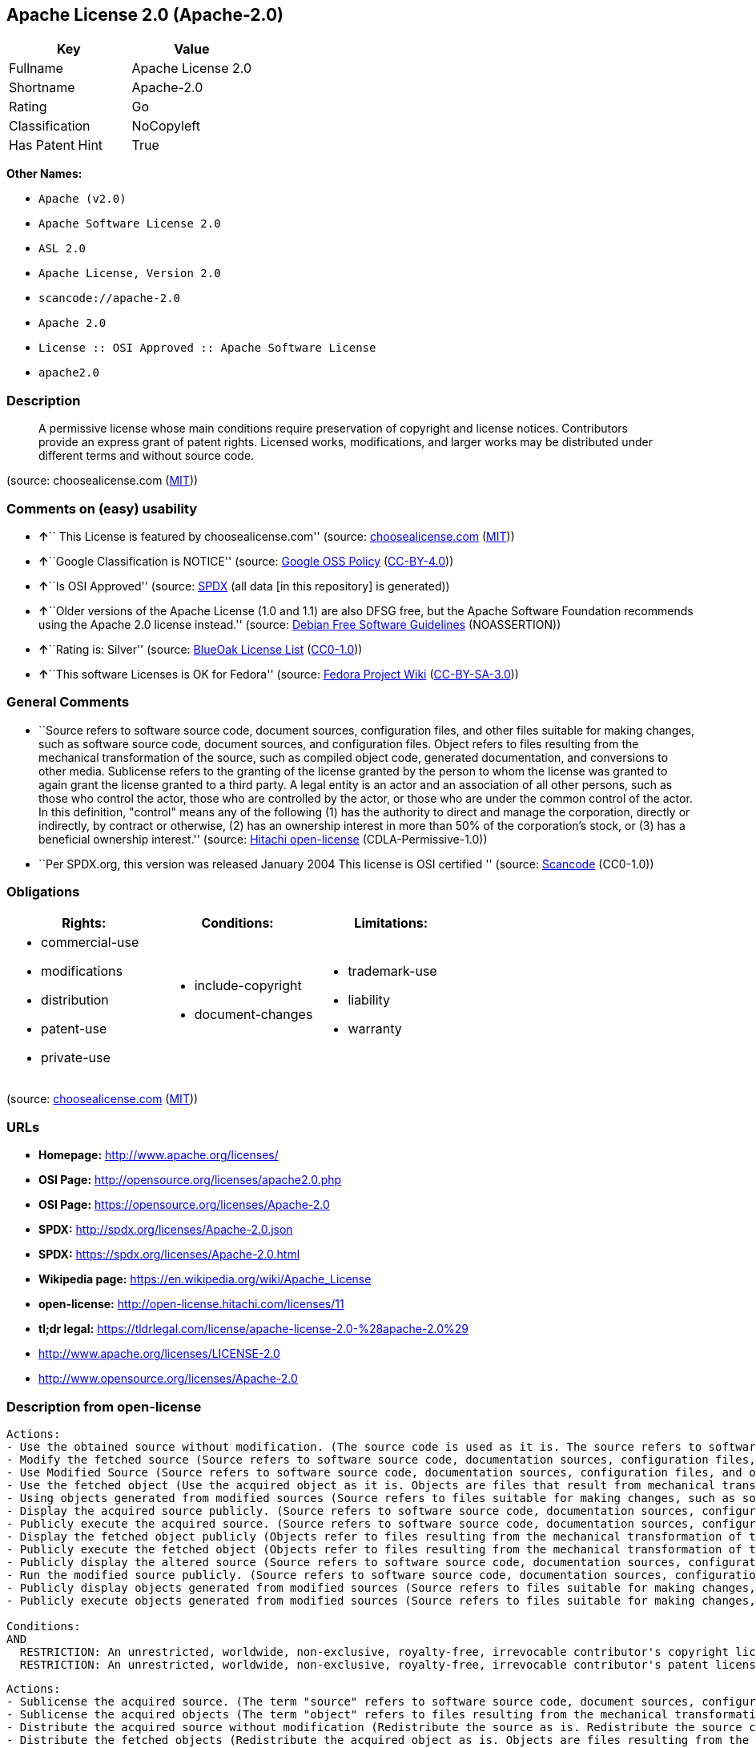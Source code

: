 == Apache License 2.0 (Apache-2.0)

[cols=",",options="header",]
|===
|Key |Value
|Fullname |Apache License 2.0
|Shortname |Apache-2.0
|Rating |Go
|Classification |NoCopyleft
|Has Patent Hint |True
|===

*Other Names:*

* `+Apache (v2.0)+`
* `+Apache Software License 2.0+`
* `+ASL 2.0+`
* `+Apache License, Version 2.0+`
* `+scancode://apache-2.0+`
* `+Apache 2.0+`
* `+License :: OSI Approved :: Apache Software License+`
* `+apache2.0+`

=== Description

____
A permissive license whose main conditions require preservation of
copyright and license notices. Contributors provide an express grant of
patent rights. Licensed works, modifications, and larger works may be
distributed under different terms and without source code.
____

(source: choosealicense.com
(https://github.com/github/choosealicense.com/blob/gh-pages/LICENSE.md[MIT]))

=== Comments on (easy) usability

* **↑**`` This License is featured by choosealicense.com'' (source:
https://github.com/github/choosealicense.com/blob/gh-pages/_licenses/apache-2.0.txt[choosealicense.com]
(https://github.com/github/choosealicense.com/blob/gh-pages/LICENSE.md[MIT]))
* **↑**``Google Classification is NOTICE'' (source:
https://opensource.google.com/docs/thirdparty/licenses/[Google OSS
Policy]
(https://creativecommons.org/licenses/by/4.0/legalcode[CC-BY-4.0]))
* **↑**``Is OSI Approved'' (source:
https://spdx.org/licenses/Apache-2.0.html[SPDX] (all data [in this
repository] is generated))
* **↑**``Older versions of the Apache License (1.0 and 1.1) are also
DFSG free, but the Apache Software Foundation recommends using the
Apache 2.0 license instead.'' (source:
https://wiki.debian.org/DFSGLicenses[Debian Free Software Guidelines]
(NOASSERTION))
* **↑**``Rating is: Silver'' (source:
https://blueoakcouncil.org/list[BlueOak License List]
(https://raw.githubusercontent.com/blueoakcouncil/blue-oak-list-npm-package/master/LICENSE[CC0-1.0]))
* **↑**``This software Licenses is OK for Fedora'' (source:
https://fedoraproject.org/wiki/Licensing:Main?rd=Licensing[Fedora
Project Wiki]
(https://creativecommons.org/licenses/by-sa/3.0/legalcode[CC-BY-SA-3.0]))

=== General Comments

* ``Source refers to software source code, document sources,
configuration files, and other files suitable for making changes, such
as software source code, document sources, and configuration files.
Object refers to files resulting from the mechanical transformation of
the source, such as compiled object code, generated documentation, and
conversions to other media. Sublicense refers to the granting of the
license granted by the person to whom the license was granted to again
grant the license granted to a third party. A legal entity is an actor
and an association of all other persons, such as those who control the
actor, those who are controlled by the actor, or those who are under the
common control of the actor. In this definition, "control" means any of
the following (1) has the authority to direct and manage the
corporation, directly or indirectly, by contract or otherwise, (2) has
an ownership interest in more than 50% of the corporation's stock, or
(3) has a beneficial ownership interest.'' (source:
https://github.com/Hitachi/open-license[Hitachi open-license]
(CDLA-Permissive-1.0))
* ``Per SPDX.org, this version was released January 2004 This license is
OSI certified '' (source:
https://github.com/nexB/scancode-toolkit/blob/develop/src/licensedcode/data/licenses/apache-2.0.yml[Scancode]
(CC0-1.0))

=== Obligations

[cols=",,",options="header",]
|===
|Rights: |Conditions: |Limitations:
a|
* commercial-use
* modifications
* distribution
* patent-use
* private-use

a|
* include-copyright
* document-changes

a|
* trademark-use
* liability
* warranty

|===

(source:
https://github.com/github/choosealicense.com/blob/gh-pages/_licenses/apache-2.0.txt[choosealicense.com]
(https://github.com/github/choosealicense.com/blob/gh-pages/LICENSE.md[MIT]))

=== URLs

* *Homepage:* http://www.apache.org/licenses/
* *OSI Page:* http://opensource.org/licenses/apache2.0.php
* *OSI Page:* https://opensource.org/licenses/Apache-2.0
* *SPDX:* http://spdx.org/licenses/Apache-2.0.json
* *SPDX:* https://spdx.org/licenses/Apache-2.0.html
* *Wikipedia page:* https://en.wikipedia.org/wiki/Apache_License
* *open-license:* http://open-license.hitachi.com/licenses/11
* *tl;dr legal:*
https://tldrlegal.com/license/apache-license-2.0-%28apache-2.0%29
* http://www.apache.org/licenses/LICENSE-2.0
* http://www.opensource.org/licenses/Apache-2.0

=== Description from open-license

....
Actions:
- Use the obtained source without modification. (The source code is used as it is. The source refers to software source code, document sources, configuration files, and other files suitable for making changes.)
- Modify the fetched source (Source refers to software source code, documentation sources, configuration files, and other files that are suitable for making changes.)
- Use Modified Source (Source refers to software source code, documentation sources, configuration files, and other files that are suitable for making changes.)
- Use the fetched object (Use the acquired object as it is. Objects are files that result from mechanical transformation of the source, such as compiled object code, generated documents, and conversions to other media.)
- Using objects generated from modified sources (Source refers to files suitable for making changes, such as software source code, document sources, configuration files, etc. The term "object" refers to files resulting from the mechanical transformation of a source, such as compiled object code, generated documents, and conversions to other media.)
- Display the acquired source publicly. (Source refers to software source code, documentation sources, configuration files, and other files that are suitable for making changes.)
- Publicly execute the acquired source. (Source refers to software source code, documentation sources, configuration files, and other files that are suitable for making changes.)
- Display the fetched object publicly (Objects refer to files resulting from the mechanical transformation of the source, such as compiled object code, generated documents, and conversions to other media.)
- Publicly execute the fetched object (Objects refer to files resulting from the mechanical transformation of the source, such as compiled object code, generated documents, and conversions to other media.)
- Publicly display the altered source (Source refers to software source code, documentation sources, configuration files, and other files that are suitable for making changes.)
- Run the modified source publicly. (Source refers to software source code, documentation sources, configuration files, and other files that are suitable for making changes.)
- Publicly display objects generated from modified sources (Source refers to files suitable for making changes, such as software source code, document sources, configuration files, etc. The term "object" refers to files resulting from the mechanical transformation of a source, such as compiled object code, generated documents, and conversions to other media.)
- Publicly execute objects generated from modified sources (Source refers to files suitable for making changes, such as software source code, document sources, configuration files, etc. The term "object" refers to files resulting from the mechanical transformation of a source, such as compiled object code, generated documents, and conversions to other media.)

Conditions:
AND
  RESTRICTION: An unrestricted, worldwide, non-exclusive, royalty-free, irrevocable contributor's copyright license is granted in accordance with such license.
  RESTRICTION: An unrestricted, worldwide, non-exclusive, royalty-free, irrevocable contributor's patent license is granted in accordance with such license. (However, it applies only to patent applications that are licensable by the contributor that are necessarily infringed by the use of the contributor's contributions, either alone or in combination with the applicable work product. In addition, upon formal filing of a patent action, including cross-claims and counterclaims, alleging that the use of the Contributor's Contributions, alone or in combination with the applicable work product, constitutes direct or indirect patent infringement, the litigant's or legal entity's license to do so shall terminate.)


....

....
Actions:
- Sublicense the acquired source. (The term "source" refers to software source code, document sources, configuration files and other files suitable for making changes. The term "sublicense" refers to the granting of a second license to a third party by the person to whom the license was granted.)
- Sublicense the acquired objects (The term "object" refers to files resulting from the mechanical transformation of the source, such as compiled object code, generated documents and other media conversions. The term "sublicense" refers to the granting of a second license to a third party by the person to whom the license was granted.)
- Distribute the acquired source without modification (Redistribute the source as is. Redistribute the source code as it was obtained.)
- Distribute the fetched objects (Redistribute the acquired object as is. Objects are files resulting from the mechanical transformation of the source, such as compiled object code, generated documents, and conversions to other media.)

Conditions:
AND
  RESTRICTION: An unrestricted, worldwide, non-exclusive, royalty-free, irrevocable contributor's copyright license is granted in accordance with such license.
  RESTRICTION: An unrestricted, worldwide, non-exclusive, royalty-free, irrevocable contributor's patent license is granted in accordance with such license. (However, it applies only to patent applications that are licensable by the contributor that are necessarily infringed by the use of the contributor's contributions, either alone or in combination with the applicable work product. In addition, upon formal filing of a patent action, including cross-claims and counterclaims, alleging that the use of the Contributor's Contributions, alone or in combination with the applicable work product, constitutes direct or indirect patent infringement, the litigant's or legal entity's license to do so shall terminate.)
  OBLIGATION: Give you a copy of the relevant license.


....

....
Description: A copyright notice for modifications may be added.
Actions:
- Sublicensing Modified Source (The term "source" refers to software source code, document sources, configuration files and other files suitable for making changes. The term "sublicense" refers to the granting of a second license to a third party by the person to whom the license was granted.)
- Distribution of Modified Source (Source refers to software source code, documentation sources, configuration files, and other files that are suitable for making changes.)

Conditions:
AND
  RESTRICTION: An unrestricted, worldwide, non-exclusive, royalty-free, irrevocable contributor's copyright license is granted in accordance with such license.
  RESTRICTION: An unrestricted, worldwide, non-exclusive, royalty-free, irrevocable contributor's patent license is granted in accordance with such license. (However, it applies only to patent applications that are licensable by the contributor that are necessarily infringed by the use of the contributor's contributions, either alone or in combination with the applicable work product. In addition, upon formal filing of a patent action, including cross-claims and counterclaims, alleging that the use of the Contributor's Contributions, alone or in combination with the applicable work product, constitutes direct or indirect patent infringement, the litigant's or legal entity's license to do so shall terminate.)
  OBLIGATION: Give you a copy of the relevant license.
  OBLIGATION: Indicate your changes in the file where you made them.
  OBLIGATION: Retain the copyright, patent, trademark, and attribution notices contained in the acquired source, even if the source is a derivative work that you distribute (However, notices that do not relate to derivative works may be excluded.)
  OBLIGATION: If the acquired software contains a text file equivalent to "NOTICE", include an attribution notice contained in said file for the derivative work as well. That notice shall be included in one or more of the following places (1) a NOTICE text file distributed as part of a Derivative Work, (2) source code or documentation distributed with the Derivative Work, or (3) an attribution generated by the Derivative Work if it is standard practice to include a Third Party Notice. ((a) notices that do not relate to the derivative work may be excluded (b) the content of the NOTICE text file is limited to informational purposes only. Notice of relevant attribution may be added alongside, or as an appendix to, the NOTICE text, provided that the added notice does not modify the license in question. A notice may be added alongside or as an appendix to a NOTICE text, provided that the added notice is not likely to be construed as a modification of the licence in question.)


....

....
Description: A copyright notice for modifications may be added.
Actions:
- Sublicense objects generated from modified sources (Source refers to files suitable for making changes, such as software source code, document sources, configuration files, etc. The term "object" refers to files resulting from the mechanical transformation of the source, such as compiled object code, generated documentation and other media conversions. The term "sublicense" refers to the granting of a second license to a third party by the party that granted the license.)
- Distribute objects generated from the modified source (Source refers to files suitable for making changes, such as software source code, document sources, configuration files, etc. The term "object" refers to files resulting from the mechanical transformation of a source, such as compiled object code, generated documents, and conversions to other media.)

Conditions:
AND
  RESTRICTION: An unrestricted, worldwide, non-exclusive, royalty-free, irrevocable contributor's copyright license is granted in accordance with such license.
  RESTRICTION: An unrestricted, worldwide, non-exclusive, royalty-free, irrevocable contributor's patent license is granted in accordance with such license. (However, it applies only to patent applications that are licensable by the contributor that are necessarily infringed by the use of the contributor's contributions, either alone or in combination with the applicable work product. In addition, upon formal filing of a patent action, including cross-claims and counterclaims, alleging that the use of the Contributor's Contributions, alone or in combination with the applicable work product, constitutes direct or indirect patent infringement, the litigant's or legal entity's license to do so shall terminate.)
  OBLIGATION: Give you a copy of the relevant license.
  OBLIGATION: Indicate your changes in the file where you made them.
  OBLIGATION: If the acquired software contains a text file equivalent to "NOTICE", include an attribution notice contained in said file for the derivative work as well. That notice shall be included in one or more of the following places (1) a NOTICE text file distributed as part of a Derivative Work, (2) source code or documentation distributed with the Derivative Work, or (3) an attribution generated by the Derivative Work if it is standard practice to include a Third Party Notice. ((a) notices that do not relate to the derivative work may be excluded (b) the content of the NOTICE text file is limited to informational purposes only. Notice of relevant attribution may be added alongside, or as an appendix to, the NOTICE text, provided that the added notice does not modify the license in question. A notice may be added alongside or as an appendix to a NOTICE text, provided that the added notice is not likely to be construed as a modification of the licence in question.)


....

....
Actions:
- When you distribute the software, you offer support, warranties, indemnification, and other liability and rights consistent with the license, for a fee.

Conditions:
OBLIGATION: I do so at my own risk. (If you accept the responsibility, you can take it on your own account, but you cannot do it for other contributors. If by acting as your own responsibility, you are held liable for or demand compensation from other contributors, you need to prevent those people or entities from being damaged and compensate them for the damage.)

....

....
Actions:
- Create additional or different license terms for the use, reproduction, or distribution of your modifications, or for the software as a whole, including your modifications.

Conditions:
RESTRICTION: Ensure that its own use, copying and distribution of the Software is subject to the terms of the license in all respects other than as newly created.

....

(source: Hitachi open-license)

=== Text

....
                                 Apache License
                           Version 2.0, January 2004
                        http://www.apache.org/licenses/

   TERMS AND CONDITIONS FOR USE, REPRODUCTION, AND DISTRIBUTION

   1. Definitions.

      "License" shall mean the terms and conditions for use, reproduction,
      and distribution as defined by Sections 1 through 9 of this document.

      "Licensor" shall mean the copyright owner or entity authorized by
      the copyright owner that is granting the License.

      "Legal Entity" shall mean the union of the acting entity and all
      other entities that control, are controlled by, or are under common
      control with that entity. For the purposes of this definition,
      "control" means (i) the power, direct or indirect, to cause the
      direction or management of such entity, whether by contract or
      otherwise, or (ii) ownership of fifty percent (50%) or more of the
      outstanding shares, or (iii) beneficial ownership of such entity.

      "You" (or "Your") shall mean an individual or Legal Entity
      exercising permissions granted by this License.

      "Source" form shall mean the preferred form for making modifications,
      including but not limited to software source code, documentation
      source, and configuration files.

      "Object" form shall mean any form resulting from mechanical
      transformation or translation of a Source form, including but
      not limited to compiled object code, generated documentation,
      and conversions to other media types.

      "Work" shall mean the work of authorship, whether in Source or
      Object form, made available under the License, as indicated by a
      copyright notice that is included in or attached to the work
      (an example is provided in the Appendix below).

      "Derivative Works" shall mean any work, whether in Source or Object
      form, that is based on (or derived from) the Work and for which the
      editorial revisions, annotations, elaborations, or other modifications
      represent, as a whole, an original work of authorship. For the purposes
      of this License, Derivative Works shall not include works that remain
      separable from, or merely link (or bind by name) to the interfaces of,
      the Work and Derivative Works thereof.

      "Contribution" shall mean any work of authorship, including
      the original version of the Work and any modifications or additions
      to that Work or Derivative Works thereof, that is intentionally
      submitted to Licensor for inclusion in the Work by the copyright owner
      or by an individual or Legal Entity authorized to submit on behalf of
      the copyright owner. For the purposes of this definition, "submitted"
      means any form of electronic, verbal, or written communication sent
      to the Licensor or its representatives, including but not limited to
      communication on electronic mailing lists, source code control systems,
      and issue tracking systems that are managed by, or on behalf of, the
      Licensor for the purpose of discussing and improving the Work, but
      excluding communication that is conspicuously marked or otherwise
      designated in writing by the copyright owner as "Not a Contribution."

      "Contributor" shall mean Licensor and any individual or Legal Entity
      on behalf of whom a Contribution has been received by Licensor and
      subsequently incorporated within the Work.

   2. Grant of Copyright License. Subject to the terms and conditions of
      this License, each Contributor hereby grants to You a perpetual,
      worldwide, non-exclusive, no-charge, royalty-free, irrevocable
      copyright license to reproduce, prepare Derivative Works of,
      publicly display, publicly perform, sublicense, and distribute the
      Work and such Derivative Works in Source or Object form.

   3. Grant of Patent License. Subject to the terms and conditions of
      this License, each Contributor hereby grants to You a perpetual,
      worldwide, non-exclusive, no-charge, royalty-free, irrevocable
      (except as stated in this section) patent license to make, have made,
      use, offer to sell, sell, import, and otherwise transfer the Work,
      where such license applies only to those patent claims licensable
      by such Contributor that are necessarily infringed by their
      Contribution(s) alone or by combination of their Contribution(s)
      with the Work to which such Contribution(s) was submitted. If You
      institute patent litigation against any entity (including a
      cross-claim or counterclaim in a lawsuit) alleging that the Work
      or a Contribution incorporated within the Work constitutes direct
      or contributory patent infringement, then any patent licenses
      granted to You under this License for that Work shall terminate
      as of the date such litigation is filed.

   4. Redistribution. You may reproduce and distribute copies of the
      Work or Derivative Works thereof in any medium, with or without
      modifications, and in Source or Object form, provided that You
      meet the following conditions:

      (a) You must give any other recipients of the Work or
          Derivative Works a copy of this License; and

      (b) You must cause any modified files to carry prominent notices
          stating that You changed the files; and

      (c) You must retain, in the Source form of any Derivative Works
          that You distribute, all copyright, patent, trademark, and
          attribution notices from the Source form of the Work,
          excluding those notices that do not pertain to any part of
          the Derivative Works; and

      (d) If the Work includes a "NOTICE" text file as part of its
          distribution, then any Derivative Works that You distribute must
          include a readable copy of the attribution notices contained
          within such NOTICE file, excluding those notices that do not
          pertain to any part of the Derivative Works, in at least one
          of the following places: within a NOTICE text file distributed
          as part of the Derivative Works; within the Source form or
          documentation, if provided along with the Derivative Works; or,
          within a display generated by the Derivative Works, if and
          wherever such third-party notices normally appear. The contents
          of the NOTICE file are for informational purposes only and
          do not modify the License. You may add Your own attribution
          notices within Derivative Works that You distribute, alongside
          or as an addendum to the NOTICE text from the Work, provided
          that such additional attribution notices cannot be construed
          as modifying the License.

      You may add Your own copyright statement to Your modifications and
      may provide additional or different license terms and conditions
      for use, reproduction, or distribution of Your modifications, or
      for any such Derivative Works as a whole, provided Your use,
      reproduction, and distribution of the Work otherwise complies with
      the conditions stated in this License.

   5. Submission of Contributions. Unless You explicitly state otherwise,
      any Contribution intentionally submitted for inclusion in the Work
      by You to the Licensor shall be under the terms and conditions of
      this License, without any additional terms or conditions.
      Notwithstanding the above, nothing herein shall supersede or modify
      the terms of any separate license agreement you may have executed
      with Licensor regarding such Contributions.

   6. Trademarks. This License does not grant permission to use the trade
      names, trademarks, service marks, or product names of the Licensor,
      except as required for reasonable and customary use in describing the
      origin of the Work and reproducing the content of the NOTICE file.

   7. Disclaimer of Warranty. Unless required by applicable law or
      agreed to in writing, Licensor provides the Work (and each
      Contributor provides its Contributions) on an "AS IS" BASIS,
      WITHOUT WARRANTIES OR CONDITIONS OF ANY KIND, either express or
      implied, including, without limitation, any warranties or conditions
      of TITLE, NON-INFRINGEMENT, MERCHANTABILITY, or FITNESS FOR A
      PARTICULAR PURPOSE. You are solely responsible for determining the
      appropriateness of using or redistributing the Work and assume any
      risks associated with Your exercise of permissions under this License.

   8. Limitation of Liability. In no event and under no legal theory,
      whether in tort (including negligence), contract, or otherwise,
      unless required by applicable law (such as deliberate and grossly
      negligent acts) or agreed to in writing, shall any Contributor be
      liable to You for damages, including any direct, indirect, special,
      incidental, or consequential damages of any character arising as a
      result of this License or out of the use or inability to use the
      Work (including but not limited to damages for loss of goodwill,
      work stoppage, computer failure or malfunction, or any and all
      other commercial damages or losses), even if such Contributor
      has been advised of the possibility of such damages.

   9. Accepting Warranty or Additional Liability. While redistributing
      the Work or Derivative Works thereof, You may choose to offer,
      and charge a fee for, acceptance of support, warranty, indemnity,
      or other liability obligations and/or rights consistent with this
      License. However, in accepting such obligations, You may act only
      on Your own behalf and on Your sole responsibility, not on behalf
      of any other Contributor, and only if You agree to indemnify,
      defend, and hold each Contributor harmless for any liability
      incurred by, or claims asserted against, such Contributor by reason
      of your accepting any such warranty or additional liability.

   END OF TERMS AND CONDITIONS

   APPENDIX: How to apply the Apache License to your work.

      To apply the Apache License to your work, attach the following
      boilerplate notice, with the fields enclosed by brackets "[]"
      replaced with your own identifying information. (Don't include
      the brackets!)  The text should be enclosed in the appropriate
      comment syntax for the file format. We also recommend that a
      file or class name and description of purpose be included on the
      same "printed page" as the copyright notice for easier
      identification within third-party archives.

   Copyright [yyyy] [name of copyright owner]

   Licensed under the Apache License, Version 2.0 (the "License");
   you may not use this file except in compliance with the License.
   You may obtain a copy of the License at

       http://www.apache.org/licenses/LICENSE-2.0

   Unless required by applicable law or agreed to in writing, software
   distributed under the License is distributed on an "AS IS" BASIS,
   WITHOUT WARRANTIES OR CONDITIONS OF ANY KIND, either express or implied.
   See the License for the specific language governing permissions and
   limitations under the License.
....

'''''

=== Raw Data

==== Facts

* LicenseName
* Override
* https://spdx.org/licenses/Apache-2.0.html[SPDX] (all data [in this
repository] is generated)
* https://blueoakcouncil.org/list[BlueOak License List]
(https://raw.githubusercontent.com/blueoakcouncil/blue-oak-list-npm-package/master/LICENSE[CC0-1.0])
* https://github.com/OpenChain-Project/curriculum/raw/ddf1e879341adbd9b297cd67c5d5c16b2076540b/policy-template/Open%20Source%20Policy%20Template%20for%20OpenChain%20Specification%201.2.ods[OpenChainPolicyTemplate]
(CC0-1.0)
* https://github.com/nexB/scancode-toolkit/blob/develop/src/licensedcode/data/licenses/apache-2.0.yml[Scancode]
(CC0-1.0)
* https://github.com/github/choosealicense.com/blob/gh-pages/_licenses/apache-2.0.txt[choosealicense.com]
(https://github.com/github/choosealicense.com/blob/gh-pages/LICENSE.md[MIT])
* https://fedoraproject.org/wiki/Licensing:Main?rd=Licensing[Fedora
Project Wiki]
(https://creativecommons.org/licenses/by-sa/3.0/legalcode[CC-BY-SA-3.0])
* https://opensource.org/licenses/[OpenSourceInitiative]
(https://creativecommons.org/licenses/by/4.0/legalcode[CC-BY-4.0])
* https://github.com/finos/OSLC-handbook/blob/master/src/Apache-2.0.yaml[finos/OSLC-handbook]
(https://creativecommons.org/licenses/by/4.0/legalcode[CC-BY-4.0])
* https://en.wikipedia.org/wiki/Comparison_of_free_and_open-source_software_licenses[Wikipedia]
(https://creativecommons.org/licenses/by-sa/3.0/legalcode[CC-BY-SA-3.0])
* https://opensource.google.com/docs/thirdparty/licenses/[Google OSS
Policy]
(https://creativecommons.org/licenses/by/4.0/legalcode[CC-BY-4.0])
* https://github.com/okfn/licenses/blob/master/licenses.csv[Open
Knowledge International]
(https://opendatacommons.org/licenses/pddl/1-0/[PDDL-1.0])
* https://wiki.debian.org/DFSGLicenses[Debian Free Software Guidelines]
(NOASSERTION)
* https://github.com/Hitachi/open-license[Hitachi open-license]
(CDLA-Permissive-1.0)

==== Raw JSON

....
{
    "__impliedNames": [
        "Apache-2.0",
        "Apache (v2.0)",
        "Apache Software License 2.0",
        "ASL 2.0",
        "Apache License, Version 2.0",
        "Apache License 2.0",
        "scancode://apache-2.0",
        "Apache 2.0",
        "apache-2.0",
        "License :: OSI Approved :: Apache Software License",
        "apache2.0"
    ],
    "__impliedId": "Apache-2.0",
    "__isFsfFree": true,
    "__impliedAmbiguousNames": [
        "ASL 2.0",
        "The Apache Software License (ASL)"
    ],
    "__impliedComments": [
        [
            "Hitachi open-license",
            [
                "Source refers to software source code, document sources, configuration files, and other files suitable for making changes, such as software source code, document sources, and configuration files. Object refers to files resulting from the mechanical transformation of the source, such as compiled object code, generated documentation, and conversions to other media. Sublicense refers to the granting of the license granted by the person to whom the license was granted to again grant the license granted to a third party. A legal entity is an actor and an association of all other persons, such as those who control the actor, those who are controlled by the actor, or those who are under the common control of the actor. In this definition, \"control\" means any of the following (1) has the authority to direct and manage the corporation, directly or indirectly, by contract or otherwise, (2) has an ownership interest in more than 50% of the corporation's stock, or (3) has a beneficial ownership interest."
            ]
        ],
        [
            "Scancode",
            [
                "Per SPDX.org, this version was released January 2004 This license is OSI\ncertified\n"
            ]
        ]
    ],
    "__hasPatentHint": true,
    "facts": {
        "Open Knowledge International": {
            "is_generic": null,
            "legacy_ids": [
                "apache2.0"
            ],
            "status": "active",
            "domain_software": true,
            "url": "https://opensource.org/licenses/Apache-2.0",
            "maintainer": "Apache Foundation",
            "od_conformance": "not reviewed",
            "_sourceURL": "https://github.com/okfn/licenses/blob/master/licenses.csv",
            "domain_data": false,
            "osd_conformance": "approved",
            "id": "Apache-2.0",
            "title": "Apache Software License 2.0",
            "_implications": {
                "__impliedNames": [
                    "Apache-2.0",
                    "Apache Software License 2.0",
                    "apache2.0"
                ],
                "__impliedId": "Apache-2.0",
                "__impliedURLs": [
                    [
                        null,
                        "https://opensource.org/licenses/Apache-2.0"
                    ]
                ]
            },
            "domain_content": false
        },
        "LicenseName": {
            "implications": {
                "__impliedNames": [
                    "Apache-2.0"
                ],
                "__impliedId": "Apache-2.0"
            },
            "shortname": "Apache-2.0",
            "otherNames": []
        },
        "SPDX": {
            "isSPDXLicenseDeprecated": false,
            "spdxFullName": "Apache License 2.0",
            "spdxDetailsURL": "http://spdx.org/licenses/Apache-2.0.json",
            "_sourceURL": "https://spdx.org/licenses/Apache-2.0.html",
            "spdxLicIsOSIApproved": true,
            "spdxSeeAlso": [
                "http://www.apache.org/licenses/LICENSE-2.0",
                "https://opensource.org/licenses/Apache-2.0"
            ],
            "_implications": {
                "__impliedNames": [
                    "Apache-2.0",
                    "Apache License 2.0"
                ],
                "__impliedId": "Apache-2.0",
                "__impliedJudgement": [
                    [
                        "SPDX",
                        {
                            "tag": "PositiveJudgement",
                            "contents": "Is OSI Approved"
                        }
                    ]
                ],
                "__isOsiApproved": true,
                "__impliedURLs": [
                    [
                        "SPDX",
                        "http://spdx.org/licenses/Apache-2.0.json"
                    ],
                    [
                        null,
                        "http://www.apache.org/licenses/LICENSE-2.0"
                    ],
                    [
                        null,
                        "https://opensource.org/licenses/Apache-2.0"
                    ]
                ]
            },
            "spdxLicenseId": "Apache-2.0"
        },
        "Fedora Project Wiki": {
            "GPLv2 Compat?": "NO",
            "rating": "Good",
            "Upstream URL": "http://www.apache.org/licenses/LICENSE-2.0",
            "GPLv3 Compat?": "Yes",
            "Short Name": "ASL 2.0",
            "licenseType": "license",
            "_sourceURL": "https://fedoraproject.org/wiki/Licensing:Main?rd=Licensing",
            "Full Name": "Apache Software License 2.0",
            "FSF Free?": "Yes",
            "_implications": {
                "__impliedNames": [
                    "Apache Software License 2.0"
                ],
                "__isFsfFree": true,
                "__impliedAmbiguousNames": [
                    "ASL 2.0"
                ],
                "__impliedJudgement": [
                    [
                        "Fedora Project Wiki",
                        {
                            "tag": "PositiveJudgement",
                            "contents": "This software Licenses is OK for Fedora"
                        }
                    ]
                ]
            }
        },
        "Scancode": {
            "otherUrls": [
                "http://www.opensource.org/licenses/Apache-2.0",
                "https://opensource.org/licenses/Apache-2.0"
            ],
            "homepageUrl": "http://www.apache.org/licenses/",
            "shortName": "Apache 2.0",
            "textUrls": null,
            "text": "                                 Apache License\n                           Version 2.0, January 2004\n                        http://www.apache.org/licenses/\n\n   TERMS AND CONDITIONS FOR USE, REPRODUCTION, AND DISTRIBUTION\n\n   1. Definitions.\n\n      \"License\" shall mean the terms and conditions for use, reproduction,\n      and distribution as defined by Sections 1 through 9 of this document.\n\n      \"Licensor\" shall mean the copyright owner or entity authorized by\n      the copyright owner that is granting the License.\n\n      \"Legal Entity\" shall mean the union of the acting entity and all\n      other entities that control, are controlled by, or are under common\n      control with that entity. For the purposes of this definition,\n      \"control\" means (i) the power, direct or indirect, to cause the\n      direction or management of such entity, whether by contract or\n      otherwise, or (ii) ownership of fifty percent (50%) or more of the\n      outstanding shares, or (iii) beneficial ownership of such entity.\n\n      \"You\" (or \"Your\") shall mean an individual or Legal Entity\n      exercising permissions granted by this License.\n\n      \"Source\" form shall mean the preferred form for making modifications,\n      including but not limited to software source code, documentation\n      source, and configuration files.\n\n      \"Object\" form shall mean any form resulting from mechanical\n      transformation or translation of a Source form, including but\n      not limited to compiled object code, generated documentation,\n      and conversions to other media types.\n\n      \"Work\" shall mean the work of authorship, whether in Source or\n      Object form, made available under the License, as indicated by a\n      copyright notice that is included in or attached to the work\n      (an example is provided in the Appendix below).\n\n      \"Derivative Works\" shall mean any work, whether in Source or Object\n      form, that is based on (or derived from) the Work and for which the\n      editorial revisions, annotations, elaborations, or other modifications\n      represent, as a whole, an original work of authorship. For the purposes\n      of this License, Derivative Works shall not include works that remain\n      separable from, or merely link (or bind by name) to the interfaces of,\n      the Work and Derivative Works thereof.\n\n      \"Contribution\" shall mean any work of authorship, including\n      the original version of the Work and any modifications or additions\n      to that Work or Derivative Works thereof, that is intentionally\n      submitted to Licensor for inclusion in the Work by the copyright owner\n      or by an individual or Legal Entity authorized to submit on behalf of\n      the copyright owner. For the purposes of this definition, \"submitted\"\n      means any form of electronic, verbal, or written communication sent\n      to the Licensor or its representatives, including but not limited to\n      communication on electronic mailing lists, source code control systems,\n      and issue tracking systems that are managed by, or on behalf of, the\n      Licensor for the purpose of discussing and improving the Work, but\n      excluding communication that is conspicuously marked or otherwise\n      designated in writing by the copyright owner as \"Not a Contribution.\"\n\n      \"Contributor\" shall mean Licensor and any individual or Legal Entity\n      on behalf of whom a Contribution has been received by Licensor and\n      subsequently incorporated within the Work.\n\n   2. Grant of Copyright License. Subject to the terms and conditions of\n      this License, each Contributor hereby grants to You a perpetual,\n      worldwide, non-exclusive, no-charge, royalty-free, irrevocable\n      copyright license to reproduce, prepare Derivative Works of,\n      publicly display, publicly perform, sublicense, and distribute the\n      Work and such Derivative Works in Source or Object form.\n\n   3. Grant of Patent License. Subject to the terms and conditions of\n      this License, each Contributor hereby grants to You a perpetual,\n      worldwide, non-exclusive, no-charge, royalty-free, irrevocable\n      (except as stated in this section) patent license to make, have made,\n      use, offer to sell, sell, import, and otherwise transfer the Work,\n      where such license applies only to those patent claims licensable\n      by such Contributor that are necessarily infringed by their\n      Contribution(s) alone or by combination of their Contribution(s)\n      with the Work to which such Contribution(s) was submitted. If You\n      institute patent litigation against any entity (including a\n      cross-claim or counterclaim in a lawsuit) alleging that the Work\n      or a Contribution incorporated within the Work constitutes direct\n      or contributory patent infringement, then any patent licenses\n      granted to You under this License for that Work shall terminate\n      as of the date such litigation is filed.\n\n   4. Redistribution. You may reproduce and distribute copies of the\n      Work or Derivative Works thereof in any medium, with or without\n      modifications, and in Source or Object form, provided that You\n      meet the following conditions:\n\n      (a) You must give any other recipients of the Work or\n          Derivative Works a copy of this License; and\n\n      (b) You must cause any modified files to carry prominent notices\n          stating that You changed the files; and\n\n      (c) You must retain, in the Source form of any Derivative Works\n          that You distribute, all copyright, patent, trademark, and\n          attribution notices from the Source form of the Work,\n          excluding those notices that do not pertain to any part of\n          the Derivative Works; and\n\n      (d) If the Work includes a \"NOTICE\" text file as part of its\n          distribution, then any Derivative Works that You distribute must\n          include a readable copy of the attribution notices contained\n          within such NOTICE file, excluding those notices that do not\n          pertain to any part of the Derivative Works, in at least one\n          of the following places: within a NOTICE text file distributed\n          as part of the Derivative Works; within the Source form or\n          documentation, if provided along with the Derivative Works; or,\n          within a display generated by the Derivative Works, if and\n          wherever such third-party notices normally appear. The contents\n          of the NOTICE file are for informational purposes only and\n          do not modify the License. You may add Your own attribution\n          notices within Derivative Works that You distribute, alongside\n          or as an addendum to the NOTICE text from the Work, provided\n          that such additional attribution notices cannot be construed\n          as modifying the License.\n\n      You may add Your own copyright statement to Your modifications and\n      may provide additional or different license terms and conditions\n      for use, reproduction, or distribution of Your modifications, or\n      for any such Derivative Works as a whole, provided Your use,\n      reproduction, and distribution of the Work otherwise complies with\n      the conditions stated in this License.\n\n   5. Submission of Contributions. Unless You explicitly state otherwise,\n      any Contribution intentionally submitted for inclusion in the Work\n      by You to the Licensor shall be under the terms and conditions of\n      this License, without any additional terms or conditions.\n      Notwithstanding the above, nothing herein shall supersede or modify\n      the terms of any separate license agreement you may have executed\n      with Licensor regarding such Contributions.\n\n   6. Trademarks. This License does not grant permission to use the trade\n      names, trademarks, service marks, or product names of the Licensor,\n      except as required for reasonable and customary use in describing the\n      origin of the Work and reproducing the content of the NOTICE file.\n\n   7. Disclaimer of Warranty. Unless required by applicable law or\n      agreed to in writing, Licensor provides the Work (and each\n      Contributor provides its Contributions) on an \"AS IS\" BASIS,\n      WITHOUT WARRANTIES OR CONDITIONS OF ANY KIND, either express or\n      implied, including, without limitation, any warranties or conditions\n      of TITLE, NON-INFRINGEMENT, MERCHANTABILITY, or FITNESS FOR A\n      PARTICULAR PURPOSE. You are solely responsible for determining the\n      appropriateness of using or redistributing the Work and assume any\n      risks associated with Your exercise of permissions under this License.\n\n   8. Limitation of Liability. In no event and under no legal theory,\n      whether in tort (including negligence), contract, or otherwise,\n      unless required by applicable law (such as deliberate and grossly\n      negligent acts) or agreed to in writing, shall any Contributor be\n      liable to You for damages, including any direct, indirect, special,\n      incidental, or consequential damages of any character arising as a\n      result of this License or out of the use or inability to use the\n      Work (including but not limited to damages for loss of goodwill,\n      work stoppage, computer failure or malfunction, or any and all\n      other commercial damages or losses), even if such Contributor\n      has been advised of the possibility of such damages.\n\n   9. Accepting Warranty or Additional Liability. While redistributing\n      the Work or Derivative Works thereof, You may choose to offer,\n      and charge a fee for, acceptance of support, warranty, indemnity,\n      or other liability obligations and/or rights consistent with this\n      License. However, in accepting such obligations, You may act only\n      on Your own behalf and on Your sole responsibility, not on behalf\n      of any other Contributor, and only if You agree to indemnify,\n      defend, and hold each Contributor harmless for any liability\n      incurred by, or claims asserted against, such Contributor by reason\n      of your accepting any such warranty or additional liability.\n\n   END OF TERMS AND CONDITIONS\n\n   APPENDIX: How to apply the Apache License to your work.\n\n      To apply the Apache License to your work, attach the following\n      boilerplate notice, with the fields enclosed by brackets \"[]\"\n      replaced with your own identifying information. (Don't include\n      the brackets!)  The text should be enclosed in the appropriate\n      comment syntax for the file format. We also recommend that a\n      file or class name and description of purpose be included on the\n      same \"printed page\" as the copyright notice for easier\n      identification within third-party archives.\n\n   Copyright [yyyy] [name of copyright owner]\n\n   Licensed under the Apache License, Version 2.0 (the \"License\");\n   you may not use this file except in compliance with the License.\n   You may obtain a copy of the License at\n\n       http://www.apache.org/licenses/LICENSE-2.0\n\n   Unless required by applicable law or agreed to in writing, software\n   distributed under the License is distributed on an \"AS IS\" BASIS,\n   WITHOUT WARRANTIES OR CONDITIONS OF ANY KIND, either express or implied.\n   See the License for the specific language governing permissions and\n   limitations under the License.",
            "category": "Permissive",
            "osiUrl": "http://opensource.org/licenses/apache2.0.php",
            "owner": "Apache Software Foundation",
            "_sourceURL": "https://github.com/nexB/scancode-toolkit/blob/develop/src/licensedcode/data/licenses/apache-2.0.yml",
            "key": "apache-2.0",
            "name": "Apache License 2.0",
            "spdxId": "Apache-2.0",
            "notes": "Per SPDX.org, this version was released January 2004 This license is OSI\ncertified\n",
            "_implications": {
                "__impliedNames": [
                    "scancode://apache-2.0",
                    "Apache 2.0",
                    "Apache-2.0"
                ],
                "__impliedId": "Apache-2.0",
                "__impliedComments": [
                    [
                        "Scancode",
                        [
                            "Per SPDX.org, this version was released January 2004 This license is OSI\ncertified\n"
                        ]
                    ]
                ],
                "__impliedCopyleft": [
                    [
                        "Scancode",
                        "NoCopyleft"
                    ]
                ],
                "__calculatedCopyleft": "NoCopyleft",
                "__impliedText": "                                 Apache License\n                           Version 2.0, January 2004\n                        http://www.apache.org/licenses/\n\n   TERMS AND CONDITIONS FOR USE, REPRODUCTION, AND DISTRIBUTION\n\n   1. Definitions.\n\n      \"License\" shall mean the terms and conditions for use, reproduction,\n      and distribution as defined by Sections 1 through 9 of this document.\n\n      \"Licensor\" shall mean the copyright owner or entity authorized by\n      the copyright owner that is granting the License.\n\n      \"Legal Entity\" shall mean the union of the acting entity and all\n      other entities that control, are controlled by, or are under common\n      control with that entity. For the purposes of this definition,\n      \"control\" means (i) the power, direct or indirect, to cause the\n      direction or management of such entity, whether by contract or\n      otherwise, or (ii) ownership of fifty percent (50%) or more of the\n      outstanding shares, or (iii) beneficial ownership of such entity.\n\n      \"You\" (or \"Your\") shall mean an individual or Legal Entity\n      exercising permissions granted by this License.\n\n      \"Source\" form shall mean the preferred form for making modifications,\n      including but not limited to software source code, documentation\n      source, and configuration files.\n\n      \"Object\" form shall mean any form resulting from mechanical\n      transformation or translation of a Source form, including but\n      not limited to compiled object code, generated documentation,\n      and conversions to other media types.\n\n      \"Work\" shall mean the work of authorship, whether in Source or\n      Object form, made available under the License, as indicated by a\n      copyright notice that is included in or attached to the work\n      (an example is provided in the Appendix below).\n\n      \"Derivative Works\" shall mean any work, whether in Source or Object\n      form, that is based on (or derived from) the Work and for which the\n      editorial revisions, annotations, elaborations, or other modifications\n      represent, as a whole, an original work of authorship. For the purposes\n      of this License, Derivative Works shall not include works that remain\n      separable from, or merely link (or bind by name) to the interfaces of,\n      the Work and Derivative Works thereof.\n\n      \"Contribution\" shall mean any work of authorship, including\n      the original version of the Work and any modifications or additions\n      to that Work or Derivative Works thereof, that is intentionally\n      submitted to Licensor for inclusion in the Work by the copyright owner\n      or by an individual or Legal Entity authorized to submit on behalf of\n      the copyright owner. For the purposes of this definition, \"submitted\"\n      means any form of electronic, verbal, or written communication sent\n      to the Licensor or its representatives, including but not limited to\n      communication on electronic mailing lists, source code control systems,\n      and issue tracking systems that are managed by, or on behalf of, the\n      Licensor for the purpose of discussing and improving the Work, but\n      excluding communication that is conspicuously marked or otherwise\n      designated in writing by the copyright owner as \"Not a Contribution.\"\n\n      \"Contributor\" shall mean Licensor and any individual or Legal Entity\n      on behalf of whom a Contribution has been received by Licensor and\n      subsequently incorporated within the Work.\n\n   2. Grant of Copyright License. Subject to the terms and conditions of\n      this License, each Contributor hereby grants to You a perpetual,\n      worldwide, non-exclusive, no-charge, royalty-free, irrevocable\n      copyright license to reproduce, prepare Derivative Works of,\n      publicly display, publicly perform, sublicense, and distribute the\n      Work and such Derivative Works in Source or Object form.\n\n   3. Grant of Patent License. Subject to the terms and conditions of\n      this License, each Contributor hereby grants to You a perpetual,\n      worldwide, non-exclusive, no-charge, royalty-free, irrevocable\n      (except as stated in this section) patent license to make, have made,\n      use, offer to sell, sell, import, and otherwise transfer the Work,\n      where such license applies only to those patent claims licensable\n      by such Contributor that are necessarily infringed by their\n      Contribution(s) alone or by combination of their Contribution(s)\n      with the Work to which such Contribution(s) was submitted. If You\n      institute patent litigation against any entity (including a\n      cross-claim or counterclaim in a lawsuit) alleging that the Work\n      or a Contribution incorporated within the Work constitutes direct\n      or contributory patent infringement, then any patent licenses\n      granted to You under this License for that Work shall terminate\n      as of the date such litigation is filed.\n\n   4. Redistribution. You may reproduce and distribute copies of the\n      Work or Derivative Works thereof in any medium, with or without\n      modifications, and in Source or Object form, provided that You\n      meet the following conditions:\n\n      (a) You must give any other recipients of the Work or\n          Derivative Works a copy of this License; and\n\n      (b) You must cause any modified files to carry prominent notices\n          stating that You changed the files; and\n\n      (c) You must retain, in the Source form of any Derivative Works\n          that You distribute, all copyright, patent, trademark, and\n          attribution notices from the Source form of the Work,\n          excluding those notices that do not pertain to any part of\n          the Derivative Works; and\n\n      (d) If the Work includes a \"NOTICE\" text file as part of its\n          distribution, then any Derivative Works that You distribute must\n          include a readable copy of the attribution notices contained\n          within such NOTICE file, excluding those notices that do not\n          pertain to any part of the Derivative Works, in at least one\n          of the following places: within a NOTICE text file distributed\n          as part of the Derivative Works; within the Source form or\n          documentation, if provided along with the Derivative Works; or,\n          within a display generated by the Derivative Works, if and\n          wherever such third-party notices normally appear. The contents\n          of the NOTICE file are for informational purposes only and\n          do not modify the License. You may add Your own attribution\n          notices within Derivative Works that You distribute, alongside\n          or as an addendum to the NOTICE text from the Work, provided\n          that such additional attribution notices cannot be construed\n          as modifying the License.\n\n      You may add Your own copyright statement to Your modifications and\n      may provide additional or different license terms and conditions\n      for use, reproduction, or distribution of Your modifications, or\n      for any such Derivative Works as a whole, provided Your use,\n      reproduction, and distribution of the Work otherwise complies with\n      the conditions stated in this License.\n\n   5. Submission of Contributions. Unless You explicitly state otherwise,\n      any Contribution intentionally submitted for inclusion in the Work\n      by You to the Licensor shall be under the terms and conditions of\n      this License, without any additional terms or conditions.\n      Notwithstanding the above, nothing herein shall supersede or modify\n      the terms of any separate license agreement you may have executed\n      with Licensor regarding such Contributions.\n\n   6. Trademarks. This License does not grant permission to use the trade\n      names, trademarks, service marks, or product names of the Licensor,\n      except as required for reasonable and customary use in describing the\n      origin of the Work and reproducing the content of the NOTICE file.\n\n   7. Disclaimer of Warranty. Unless required by applicable law or\n      agreed to in writing, Licensor provides the Work (and each\n      Contributor provides its Contributions) on an \"AS IS\" BASIS,\n      WITHOUT WARRANTIES OR CONDITIONS OF ANY KIND, either express or\n      implied, including, without limitation, any warranties or conditions\n      of TITLE, NON-INFRINGEMENT, MERCHANTABILITY, or FITNESS FOR A\n      PARTICULAR PURPOSE. You are solely responsible for determining the\n      appropriateness of using or redistributing the Work and assume any\n      risks associated with Your exercise of permissions under this License.\n\n   8. Limitation of Liability. In no event and under no legal theory,\n      whether in tort (including negligence), contract, or otherwise,\n      unless required by applicable law (such as deliberate and grossly\n      negligent acts) or agreed to in writing, shall any Contributor be\n      liable to You for damages, including any direct, indirect, special,\n      incidental, or consequential damages of any character arising as a\n      result of this License or out of the use or inability to use the\n      Work (including but not limited to damages for loss of goodwill,\n      work stoppage, computer failure or malfunction, or any and all\n      other commercial damages or losses), even if such Contributor\n      has been advised of the possibility of such damages.\n\n   9. Accepting Warranty or Additional Liability. While redistributing\n      the Work or Derivative Works thereof, You may choose to offer,\n      and charge a fee for, acceptance of support, warranty, indemnity,\n      or other liability obligations and/or rights consistent with this\n      License. However, in accepting such obligations, You may act only\n      on Your own behalf and on Your sole responsibility, not on behalf\n      of any other Contributor, and only if You agree to indemnify,\n      defend, and hold each Contributor harmless for any liability\n      incurred by, or claims asserted against, such Contributor by reason\n      of your accepting any such warranty or additional liability.\n\n   END OF TERMS AND CONDITIONS\n\n   APPENDIX: How to apply the Apache License to your work.\n\n      To apply the Apache License to your work, attach the following\n      boilerplate notice, with the fields enclosed by brackets \"[]\"\n      replaced with your own identifying information. (Don't include\n      the brackets!)  The text should be enclosed in the appropriate\n      comment syntax for the file format. We also recommend that a\n      file or class name and description of purpose be included on the\n      same \"printed page\" as the copyright notice for easier\n      identification within third-party archives.\n\n   Copyright [yyyy] [name of copyright owner]\n\n   Licensed under the Apache License, Version 2.0 (the \"License\");\n   you may not use this file except in compliance with the License.\n   You may obtain a copy of the License at\n\n       http://www.apache.org/licenses/LICENSE-2.0\n\n   Unless required by applicable law or agreed to in writing, software\n   distributed under the License is distributed on an \"AS IS\" BASIS,\n   WITHOUT WARRANTIES OR CONDITIONS OF ANY KIND, either express or implied.\n   See the License for the specific language governing permissions and\n   limitations under the License.",
                "__impliedURLs": [
                    [
                        "Homepage",
                        "http://www.apache.org/licenses/"
                    ],
                    [
                        "OSI Page",
                        "http://opensource.org/licenses/apache2.0.php"
                    ],
                    [
                        null,
                        "http://www.opensource.org/licenses/Apache-2.0"
                    ],
                    [
                        null,
                        "https://opensource.org/licenses/Apache-2.0"
                    ]
                ]
            }
        },
        "OpenChainPolicyTemplate": {
            "isSaaSDeemed": "no",
            "licenseType": "permissive",
            "freedomOrDeath": "no",
            "typeCopyleft": "no",
            "_sourceURL": "https://github.com/OpenChain-Project/curriculum/raw/ddf1e879341adbd9b297cd67c5d5c16b2076540b/policy-template/Open%20Source%20Policy%20Template%20for%20OpenChain%20Specification%201.2.ods",
            "name": "Apache License 2.0",
            "commercialUse": true,
            "spdxId": "Apache-2.0",
            "_implications": {
                "__impliedNames": [
                    "Apache-2.0"
                ]
            }
        },
        "Debian Free Software Guidelines": {
            "LicenseName": "The Apache Software License (ASL)",
            "State": "DFSGCompatible",
            "_sourceURL": "https://wiki.debian.org/DFSGLicenses",
            "_implications": {
                "__impliedNames": [
                    "Apache-2.0"
                ],
                "__impliedAmbiguousNames": [
                    "The Apache Software License (ASL)"
                ],
                "__impliedJudgement": [
                    [
                        "Debian Free Software Guidelines",
                        {
                            "tag": "PositiveJudgement",
                            "contents": "Older versions of the Apache License (1.0 and 1.1) are also DFSG free, but the Apache Software Foundation recommends using the Apache 2.0 license instead."
                        }
                    ]
                ]
            },
            "Comment": "Older versions of the Apache License (1.0 and 1.1) are also DFSG free, but the Apache Software Foundation recommends using the Apache 2.0 license instead.",
            "LicenseId": "Apache-2.0"
        },
        "Override": {
            "oNonCommecrial": null,
            "implications": {
                "__impliedNames": [
                    "Apache-2.0",
                    "Apache (v2.0)",
                    "Apache Software License 2.0",
                    "ASL 2.0",
                    "Apache License, Version 2.0"
                ],
                "__impliedId": "Apache-2.0"
            },
            "oName": "Apache-2.0",
            "oOtherLicenseIds": [
                "Apache (v2.0)",
                "Apache Software License 2.0",
                "ASL 2.0",
                "Apache License, Version 2.0"
            ],
            "oDescription": null,
            "oJudgement": null,
            "oCompatibilities": null,
            "oRatingState": null
        },
        "Hitachi open-license": {
            "notices": [
                {
                    "content": "Except for necessary, reasonable, and customary uses, such as describing the source of the work, the trade name, trademark, service mark, or product name of the copyright owner, or a person authorized by the copyright owner to grant such license, may not be used."
                },
                {
                    "content": "Unless otherwise ordered by applicable law or written consent, the software is provided \"as-is\" by the copyright owner, or by those acknowledged by the copyright owner as the subject of the license grant, without any warranties or conditions, express or implied, including, but not limited to There are no The warranties or conditions herein include, but are not limited to, warranties or conditions of title, non-infringement, commercial applicability, and fitness for a particular purpose. It is your responsibility to determine for yourself whether use or redistribution of the software is appropriate, and you assume all risks associated with exercising the rights granted by such license.",
                    "description": "There is no guarantee."
                },
                {
                    "content": "Under no condition and under no legal theory shall the copyright owner nor any person or entity granted a license, nor any person or entity acting on its behalf (including negligence), whether in tort (including negligence), contract, or otherwise, even if advised of the possibility of such damages, be liable for any applicable law or writing For any direct, indirect, special, incidental, or consequential damages (including, but not limited to, damages and losses due to loss of goodwill, business interruption, computer failure or malfunction, etc.) arising out of such license or use of such software, unless otherwise ordered by consent in No liability (including, but not limited to, commercial damage or loss) shall be assumed."
                },
                {
                    "content": "When you apply the license to your software, you must attach the following boilerplate, replacing the part enclosed in [] with your identification information and removing the symbol \"[]\". In that case, the canned text should be enclosed in the comment syntax appropriate for the file format. Copyright [yyyy] [copyright owner's name] Licensed under the Apache License, Version 2.0 (the \"License\"); you may not use this file except in compliance with the License. You may obtain a copy of the License at http://www.apache.org /licenses/LICENSE-2.0 Unless required by applicable law or agreed to in writing, software distributed under the License is distributed on an \"AS IS\". BASIS, WITHOUT WARRANTIES OR CONDITIONS OF ANY KIND, either express or implied. See the License for the specific language governing permissions and limitations under the License."
                }
            ],
            "_sourceURL": "http://open-license.hitachi.com/licenses/11",
            "content": "                                 Apache License\r\n                           Version 2.0, January 2004\r\n                        http://www.apache.org/licenses/\r\n\r\n   TERMS AND CONDITIONS FOR USE, REPRODUCTION, AND DISTRIBUTION\r\n\r\n   1. Definitions.\r\n\r\n      \"License\" shall mean the terms and conditions for use, reproduction,\r\n      and distribution as defined by Sections 1 through 9 of this document.\r\n\r\n      \"Licensor\" shall mean the copyright owner or entity authorized by\r\n      the copyright owner that is granting the License.\r\n\r\n      \"Legal Entity\" shall mean the union of the acting entity and all\r\n      other entities that control, are controlled by, or are under common\r\n      control with that entity. For the purposes of this definition,\r\n      \"control\" means (i) the power, direct or indirect, to cause the\r\n      direction or management of such entity, whether by contract or\r\n      otherwise, or (ii) ownership of fifty percent (50%) or more of the\r\n      outstanding shares, or (iii) beneficial ownership of such entity.\r\n\r\n      \"You\" (or \"Your\") shall mean an individual or Legal Entity\r\n      exercising permissions granted by this License.\r\n\r\n      \"Source\" form shall mean the preferred form for making modifications,\r\n      including but not limited to software source code, documentation\r\n      source, and configuration files.\r\n\r\n      \"Object\" form shall mean any form resulting from mechanical\r\n      transformation or translation of a Source form, including but\r\n      not limited to compiled object code, generated documentation,\r\n      and conversions to other media types.\r\n\r\n      \"Work\" shall mean the work of authorship, whether in Source or\r\n      Object form, made available under the License, as indicated by a\r\n      copyright notice that is included in or attached to the work\r\n      (an example is provided in the Appendix below).\r\n\r\n      \"Derivative Works\" shall mean any work, whether in Source or Object\r\n      form, that is based on (or derived from) the Work and for which the\r\n      editorial revisions, annotations, elaborations, or other modifications\r\n      represent, as a whole, an original work of authorship. For the purposes\r\n      of this License, Derivative Works shall not include works that remain\r\n      separable from, or merely link (or bind by name) to the interfaces of,\r\n      the Work and Derivative Works thereof.\r\n\r\n      \"Contribution\" shall mean any work of authorship, including\r\n      the original version of the Work and any modifications or additions\r\n      to that Work or Derivative Works thereof, that is intentionally\r\n      submitted to Licensor for inclusion in the Work by the copyright owner\r\n      or by an individual or Legal Entity authorized to submit on behalf of\r\n      the copyright owner. For the purposes of this definition, \"submitted\"\r\n      means any form of electronic, verbal, or written communication sent\r\n      to the Licensor or its representatives, including but not limited to\r\n      communication on electronic mailing lists, source code control systems,\r\n      and issue tracking systems that are managed by, or on behalf of, the\r\n      Licensor for the purpose of discussing and improving the Work, but\r\n      excluding communication that is conspicuously marked or otherwise\r\n      designated in writing by the copyright owner as \"Not a Contribution.\"\r\n\r\n      \"Contributor\" shall mean Licensor and any individual or Legal Entity\r\n      on behalf of whom a Contribution has been received by Licensor and\r\n      subsequently incorporated within the Work.\r\n\r\n   2. Grant of Copyright License. Subject to the terms and conditions of\r\n      this License, each Contributor hereby grants to You a perpetual,\r\n      worldwide, non-exclusive, no-charge, royalty-free, irrevocable\r\n      copyright license to reproduce, prepare Derivative Works of,\r\n      publicly display, publicly perform, sublicense, and distribute the\r\n      Work and such Derivative Works in Source or Object form.\r\n\r\n   3. Grant of Patent License. Subject to the terms and conditions of\r\n      this License, each Contributor hereby grants to You a perpetual,\r\n      worldwide, non-exclusive, no-charge, royalty-free, irrevocable\r\n      (except as stated in this section) patent license to make, have made,\r\n      use, offer to sell, sell, import, and otherwise transfer the Work,\r\n      where such license applies only to those patent claims licensable\r\n      by such Contributor that are necessarily infringed by their\r\n      Contribution(s) alone or by combination of their Contribution(s)\r\n      with the Work to which such Contribution(s) was submitted. If You\r\n      institute patent litigation against any entity (including a\r\n      cross-claim or counterclaim in a lawsuit) alleging that the Work\r\n      or a Contribution incorporated within the Work constitutes direct\r\n      or contributory patent infringement, then any patent licenses\r\n      granted to You under this License for that Work shall terminate\r\n      as of the date such litigation is filed.\r\n\r\n   4. Redistribution. You may reproduce and distribute copies of the\r\n      Work or Derivative Works thereof in any medium, with or without\r\n      modifications, and in Source or Object form, provided that You\r\n      meet the following conditions:\r\n\r\n      (a) You must give any other recipients of the Work or\r\n          Derivative Works a copy of this License; and\r\n\r\n      (b) You must cause any modified files to carry prominent notices\r\n          stating that You changed the files; and\r\n\r\n      (c) You must retain, in the Source form of any Derivative Works\r\n          that You distribute, all copyright, patent, trademark, and\r\n          attribution notices from the Source form of the Work,\r\n          excluding those notices that do not pertain to any part of\r\n          the Derivative Works; and\r\n\r\n      (d) If the Work includes a \"NOTICE\" text file as part of its\r\n          distribution, then any Derivative Works that You distribute must\r\n          include a readable copy of the attribution notices contained\r\n          within such NOTICE file, excluding those notices that do not\r\n          pertain to any part of the Derivative Works, in at least one\r\n          of the following places: within a NOTICE text file distributed\r\n          as part of the Derivative Works; within the Source form or\r\n          documentation, if provided along with the Derivative Works; or,\r\n          within a display generated by the Derivative Works, if and\r\n          wherever such third-party notices normally appear. The contents\r\n          of the NOTICE file are for informational purposes only and\r\n          do not modify the License. You may add Your own attribution\r\n          notices within Derivative Works that You distribute, alongside\r\n          or as an addendum to the NOTICE text from the Work, provided\r\n          that such additional attribution notices cannot be construed\r\n          as modifying the License.\r\n\r\n      You may add Your own copyright statement to Your modifications and\r\n      may provide additional or different license terms and conditions\r\n      for use, reproduction, or distribution of Your modifications, or\r\n      for any such Derivative Works as a whole, provided Your use,\r\n      reproduction, and distribution of the Work otherwise complies with\r\n      the conditions stated in this License.\r\n\r\n   5. Submission of Contributions. Unless You explicitly state otherwise,\r\n      any Contribution intentionally submitted for inclusion in the Work\r\n      by You to the Licensor shall be under the terms and conditions of\r\n      this License, without any additional terms or conditions.\r\n      Notwithstanding the above, nothing herein shall supersede or modify\r\n      the terms of any separate license agreement you may have executed\r\n      with Licensor regarding such Contributions.\r\n\r\n   6. Trademarks. This License does not grant permission to use the trade\r\n      names, trademarks, service marks, or product names of the Licensor,\r\n      except as required for reasonable and customary use in describing the\r\n      origin of the Work and reproducing the content of the NOTICE file.\r\n\r\n   7. Disclaimer of Warranty. Unless required by applicable law or\r\n      agreed to in writing, Licensor provides the Work (and each\r\n      Contributor provides its Contributions) on an \"AS IS\" BASIS,\r\n      WITHOUT WARRANTIES OR CONDITIONS OF ANY KIND, either express or\r\n      implied, including, without limitation, any warranties or conditions\r\n      of TITLE, NON-INFRINGEMENT, MERCHANTABILITY, or FITNESS FOR A\r\n      PARTICULAR PURPOSE. You are solely responsible for determining the\r\n      appropriateness of using or redistributing the Work and assume any\r\n      risks associated with Your exercise of permissions under this License.\r\n\r\n   8. Limitation of Liability. In no event and under no legal theory,\r\n      whether in tort (including negligence), contract, or otherwise,\r\n      unless required by applicable law (such as deliberate and grossly\r\n      negligent acts) or agreed to in writing, shall any Contributor be\r\n      liable to You for damages, including any direct, indirect, special,\r\n      incidental, or consequential damages of any character arising as a\r\n      result of this License or out of the use or inability to use the\r\n      Work (including but not limited to damages for loss of goodwill,\r\n      work stoppage, computer failure or malfunction, or any and all\r\n      other commercial damages or losses), even if such Contributor\r\n      has been advised of the possibility of such damages.\r\n\r\n   9. Accepting Warranty or Additional Liability. While redistributing\r\n      the Work or Derivative Works thereof, You may choose to offer,\r\n      and charge a fee for, acceptance of support, warranty, indemnity,\r\n      or other liability obligations and/or rights consistent with this\r\n      License. However, in accepting such obligations, You may act only\r\n      on Your own behalf and on Your sole responsibility, not on behalf\r\n      of any other Contributor, and only if You agree to indemnify,\r\n      defend, and hold each Contributor harmless for any liability\r\n      incurred by, or claims asserted against, such Contributor by reason\r\n      of your accepting any such warranty or additional liability.\r\n\r\n   END OF TERMS AND CONDITIONS\r\n\r\n   APPENDIX: How to apply the Apache License to your work.\r\n\r\n      To apply the Apache License to your work, attach the following\r\n      boilerplate notice, with the fields enclosed by brackets \"[]\"\r\n      replaced with your own identifying information. (Don't include\r\n      the brackets!)  The text should be enclosed in the appropriate\r\n      comment syntax for the file format. We also recommend that a\r\n      file or class name and description of purpose be included on the\r\n      same \"printed page\" as the copyright notice for easier\r\n      identification within third-party archives.\r\n\r\n   Copyright [yyyy] [name of copyright owner]\r\n\r\n   Licensed under the Apache License, Version 2.0 (the \"License\");\r\n   you may not use this file except in compliance with the License.\r\n   You may obtain a copy of the License at\r\n\r\n       http://www.apache.org/licenses/LICENSE-2.0\r\n\r\n   Unless required by applicable law or agreed to in writing, software\r\n   distributed under the License is distributed on an \"AS IS\" BASIS,\r\n   WITHOUT WARRANTIES OR CONDITIONS OF ANY KIND, either express or implied.\r\n   See the License for the specific language governing permissions and\r\n   limitations under the License.\r\n\r\n",
            "name": "Apache License, Version 2.0",
            "permissions": [
                {
                    "actions": [
                        {
                            "name": "Use the obtained source without modification.",
                            "description": "The source code is used as it is. The source refers to software source code, document sources, configuration files, and other files suitable for making changes."
                        },
                        {
                            "name": "Modify the fetched source",
                            "description": "Source refers to software source code, documentation sources, configuration files, and other files that are suitable for making changes."
                        },
                        {
                            "name": "Use Modified Source",
                            "description": "Source refers to software source code, documentation sources, configuration files, and other files that are suitable for making changes."
                        },
                        {
                            "name": "Use the fetched object",
                            "description": "Use the acquired object as it is. Objects are files that result from mechanical transformation of the source, such as compiled object code, generated documents, and conversions to other media."
                        },
                        {
                            "name": "Using objects generated from modified sources",
                            "description": "Source refers to files suitable for making changes, such as software source code, document sources, configuration files, etc. The term \"object\" refers to files resulting from the mechanical transformation of a source, such as compiled object code, generated documents, and conversions to other media."
                        },
                        {
                            "name": "Display the acquired source publicly.",
                            "description": "Source refers to software source code, documentation sources, configuration files, and other files that are suitable for making changes."
                        },
                        {
                            "name": "Publicly execute the acquired source.",
                            "description": "Source refers to software source code, documentation sources, configuration files, and other files that are suitable for making changes."
                        },
                        {
                            "name": "Display the fetched object publicly",
                            "description": "Objects refer to files resulting from the mechanical transformation of the source, such as compiled object code, generated documents, and conversions to other media."
                        },
                        {
                            "name": "Publicly execute the fetched object",
                            "description": "Objects refer to files resulting from the mechanical transformation of the source, such as compiled object code, generated documents, and conversions to other media."
                        },
                        {
                            "name": "Publicly display the altered source",
                            "description": "Source refers to software source code, documentation sources, configuration files, and other files that are suitable for making changes."
                        },
                        {
                            "name": "Run the modified source publicly.",
                            "description": "Source refers to software source code, documentation sources, configuration files, and other files that are suitable for making changes."
                        },
                        {
                            "name": "Publicly display objects generated from modified sources",
                            "description": "Source refers to files suitable for making changes, such as software source code, document sources, configuration files, etc. The term \"object\" refers to files resulting from the mechanical transformation of a source, such as compiled object code, generated documents, and conversions to other media."
                        },
                        {
                            "name": "Publicly execute objects generated from modified sources",
                            "description": "Source refers to files suitable for making changes, such as software source code, document sources, configuration files, etc. The term \"object\" refers to files resulting from the mechanical transformation of a source, such as compiled object code, generated documents, and conversions to other media."
                        }
                    ],
                    "_str": "Actions:\n- Use the obtained source without modification. (The source code is used as it is. The source refers to software source code, document sources, configuration files, and other files suitable for making changes.)\n- Modify the fetched source (Source refers to software source code, documentation sources, configuration files, and other files that are suitable for making changes.)\n- Use Modified Source (Source refers to software source code, documentation sources, configuration files, and other files that are suitable for making changes.)\n- Use the fetched object (Use the acquired object as it is. Objects are files that result from mechanical transformation of the source, such as compiled object code, generated documents, and conversions to other media.)\n- Using objects generated from modified sources (Source refers to files suitable for making changes, such as software source code, document sources, configuration files, etc. The term \"object\" refers to files resulting from the mechanical transformation of a source, such as compiled object code, generated documents, and conversions to other media.)\n- Display the acquired source publicly. (Source refers to software source code, documentation sources, configuration files, and other files that are suitable for making changes.)\n- Publicly execute the acquired source. (Source refers to software source code, documentation sources, configuration files, and other files that are suitable for making changes.)\n- Display the fetched object publicly (Objects refer to files resulting from the mechanical transformation of the source, such as compiled object code, generated documents, and conversions to other media.)\n- Publicly execute the fetched object (Objects refer to files resulting from the mechanical transformation of the source, such as compiled object code, generated documents, and conversions to other media.)\n- Publicly display the altered source (Source refers to software source code, documentation sources, configuration files, and other files that are suitable for making changes.)\n- Run the modified source publicly. (Source refers to software source code, documentation sources, configuration files, and other files that are suitable for making changes.)\n- Publicly display objects generated from modified sources (Source refers to files suitable for making changes, such as software source code, document sources, configuration files, etc. The term \"object\" refers to files resulting from the mechanical transformation of a source, such as compiled object code, generated documents, and conversions to other media.)\n- Publicly execute objects generated from modified sources (Source refers to files suitable for making changes, such as software source code, document sources, configuration files, etc. The term \"object\" refers to files resulting from the mechanical transformation of a source, such as compiled object code, generated documents, and conversions to other media.)\n\nConditions:\nAND\n  RESTRICTION: An unrestricted, worldwide, non-exclusive, royalty-free, irrevocable contributor's copyright license is granted in accordance with such license.\n  RESTRICTION: An unrestricted, worldwide, non-exclusive, royalty-free, irrevocable contributor's patent license is granted in accordance with such license. (However, it applies only to patent applications that are licensable by the contributor that are necessarily infringed by the use of the contributor's contributions, either alone or in combination with the applicable work product. In addition, upon formal filing of a patent action, including cross-claims and counterclaims, alleging that the use of the Contributor's Contributions, alone or in combination with the applicable work product, constitutes direct or indirect patent infringement, the litigant's or legal entity's license to do so shall terminate.)\n\n\n",
                    "conditions": {
                        "AND": [
                            {
                                "name": "An unrestricted, worldwide, non-exclusive, royalty-free, irrevocable contributor's copyright license is granted in accordance with such license.",
                                "type": "RESTRICTION"
                            },
                            {
                                "name": "An unrestricted, worldwide, non-exclusive, royalty-free, irrevocable contributor's patent license is granted in accordance with such license.",
                                "type": "RESTRICTION",
                                "description": "However, it applies only to patent applications that are licensable by the contributor that are necessarily infringed by the use of the contributor's contributions, either alone or in combination with the applicable work product. In addition, upon formal filing of a patent action, including cross-claims and counterclaims, alleging that the use of the Contributor's Contributions, alone or in combination with the applicable work product, constitutes direct or indirect patent infringement, the litigant's or legal entity's license to do so shall terminate."
                            }
                        ]
                    }
                },
                {
                    "actions": [
                        {
                            "name": "Sublicense the acquired source.",
                            "description": "The term \"source\" refers to software source code, document sources, configuration files and other files suitable for making changes. The term \"sublicense\" refers to the granting of a second license to a third party by the person to whom the license was granted."
                        },
                        {
                            "name": "Sublicense the acquired objects",
                            "description": "The term \"object\" refers to files resulting from the mechanical transformation of the source, such as compiled object code, generated documents and other media conversions. The term \"sublicense\" refers to the granting of a second license to a third party by the person to whom the license was granted."
                        },
                        {
                            "name": "Distribute the acquired source without modification",
                            "description": "Redistribute the source as is. Redistribute the source code as it was obtained."
                        },
                        {
                            "name": "Distribute the fetched objects",
                            "description": "Redistribute the acquired object as is. Objects are files resulting from the mechanical transformation of the source, such as compiled object code, generated documents, and conversions to other media."
                        }
                    ],
                    "_str": "Actions:\n- Sublicense the acquired source. (The term \"source\" refers to software source code, document sources, configuration files and other files suitable for making changes. The term \"sublicense\" refers to the granting of a second license to a third party by the person to whom the license was granted.)\n- Sublicense the acquired objects (The term \"object\" refers to files resulting from the mechanical transformation of the source, such as compiled object code, generated documents and other media conversions. The term \"sublicense\" refers to the granting of a second license to a third party by the person to whom the license was granted.)\n- Distribute the acquired source without modification (Redistribute the source as is. Redistribute the source code as it was obtained.)\n- Distribute the fetched objects (Redistribute the acquired object as is. Objects are files resulting from the mechanical transformation of the source, such as compiled object code, generated documents, and conversions to other media.)\n\nConditions:\nAND\n  RESTRICTION: An unrestricted, worldwide, non-exclusive, royalty-free, irrevocable contributor's copyright license is granted in accordance with such license.\n  RESTRICTION: An unrestricted, worldwide, non-exclusive, royalty-free, irrevocable contributor's patent license is granted in accordance with such license. (However, it applies only to patent applications that are licensable by the contributor that are necessarily infringed by the use of the contributor's contributions, either alone or in combination with the applicable work product. In addition, upon formal filing of a patent action, including cross-claims and counterclaims, alleging that the use of the Contributor's Contributions, alone or in combination with the applicable work product, constitutes direct or indirect patent infringement, the litigant's or legal entity's license to do so shall terminate.)\n  OBLIGATION: Give you a copy of the relevant license.\n\n\n",
                    "conditions": {
                        "AND": [
                            {
                                "name": "An unrestricted, worldwide, non-exclusive, royalty-free, irrevocable contributor's copyright license is granted in accordance with such license.",
                                "type": "RESTRICTION"
                            },
                            {
                                "name": "An unrestricted, worldwide, non-exclusive, royalty-free, irrevocable contributor's patent license is granted in accordance with such license.",
                                "type": "RESTRICTION",
                                "description": "However, it applies only to patent applications that are licensable by the contributor that are necessarily infringed by the use of the contributor's contributions, either alone or in combination with the applicable work product. In addition, upon formal filing of a patent action, including cross-claims and counterclaims, alleging that the use of the Contributor's Contributions, alone or in combination with the applicable work product, constitutes direct or indirect patent infringement, the litigant's or legal entity's license to do so shall terminate."
                            },
                            {
                                "name": "Give you a copy of the relevant license.",
                                "type": "OBLIGATION"
                            }
                        ]
                    }
                },
                {
                    "actions": [
                        {
                            "name": "Sublicensing Modified Source",
                            "description": "The term \"source\" refers to software source code, document sources, configuration files and other files suitable for making changes. The term \"sublicense\" refers to the granting of a second license to a third party by the person to whom the license was granted."
                        },
                        {
                            "name": "Distribution of Modified Source",
                            "description": "Source refers to software source code, documentation sources, configuration files, and other files that are suitable for making changes."
                        }
                    ],
                    "_str": "Description: A copyright notice for modifications may be added.\nActions:\n- Sublicensing Modified Source (The term \"source\" refers to software source code, document sources, configuration files and other files suitable for making changes. The term \"sublicense\" refers to the granting of a second license to a third party by the person to whom the license was granted.)\n- Distribution of Modified Source (Source refers to software source code, documentation sources, configuration files, and other files that are suitable for making changes.)\n\nConditions:\nAND\n  RESTRICTION: An unrestricted, worldwide, non-exclusive, royalty-free, irrevocable contributor's copyright license is granted in accordance with such license.\n  RESTRICTION: An unrestricted, worldwide, non-exclusive, royalty-free, irrevocable contributor's patent license is granted in accordance with such license. (However, it applies only to patent applications that are licensable by the contributor that are necessarily infringed by the use of the contributor's contributions, either alone or in combination with the applicable work product. In addition, upon formal filing of a patent action, including cross-claims and counterclaims, alleging that the use of the Contributor's Contributions, alone or in combination with the applicable work product, constitutes direct or indirect patent infringement, the litigant's or legal entity's license to do so shall terminate.)\n  OBLIGATION: Give you a copy of the relevant license.\n  OBLIGATION: Indicate your changes in the file where you made them.\n  OBLIGATION: Retain the copyright, patent, trademark, and attribution notices contained in the acquired source, even if the source is a derivative work that you distribute (However, notices that do not relate to derivative works may be excluded.)\n  OBLIGATION: If the acquired software contains a text file equivalent to \"NOTICE\", include an attribution notice contained in said file for the derivative work as well. That notice shall be included in one or more of the following places (1) a NOTICE text file distributed as part of a Derivative Work, (2) source code or documentation distributed with the Derivative Work, or (3) an attribution generated by the Derivative Work if it is standard practice to include a Third Party Notice. ((a) notices that do not relate to the derivative work may be excluded (b) the content of the NOTICE text file is limited to informational purposes only. Notice of relevant attribution may be added alongside, or as an appendix to, the NOTICE text, provided that the added notice does not modify the license in question. A notice may be added alongside or as an appendix to a NOTICE text, provided that the added notice is not likely to be construed as a modification of the licence in question.)\n\n\n",
                    "conditions": {
                        "AND": [
                            {
                                "name": "An unrestricted, worldwide, non-exclusive, royalty-free, irrevocable contributor's copyright license is granted in accordance with such license.",
                                "type": "RESTRICTION"
                            },
                            {
                                "name": "An unrestricted, worldwide, non-exclusive, royalty-free, irrevocable contributor's patent license is granted in accordance with such license.",
                                "type": "RESTRICTION",
                                "description": "However, it applies only to patent applications that are licensable by the contributor that are necessarily infringed by the use of the contributor's contributions, either alone or in combination with the applicable work product. In addition, upon formal filing of a patent action, including cross-claims and counterclaims, alleging that the use of the Contributor's Contributions, alone or in combination with the applicable work product, constitutes direct or indirect patent infringement, the litigant's or legal entity's license to do so shall terminate."
                            },
                            {
                                "name": "Give you a copy of the relevant license.",
                                "type": "OBLIGATION"
                            },
                            {
                                "name": "Indicate your changes in the file where you made them.",
                                "type": "OBLIGATION"
                            },
                            {
                                "name": "Retain the copyright, patent, trademark, and attribution notices contained in the acquired source, even if the source is a derivative work that you distribute",
                                "type": "OBLIGATION",
                                "description": "However, notices that do not relate to derivative works may be excluded."
                            },
                            {
                                "name": "If the acquired software contains a text file equivalent to \"NOTICE\", include an attribution notice contained in said file for the derivative work as well. That notice shall be included in one or more of the following places (1) a NOTICE text file distributed as part of a Derivative Work, (2) source code or documentation distributed with the Derivative Work, or (3) an attribution generated by the Derivative Work if it is standard practice to include a Third Party Notice.",
                                "type": "OBLIGATION",
                                "description": "(a) notices that do not relate to the derivative work may be excluded (b) the content of the NOTICE text file is limited to informational purposes only. Notice of relevant attribution may be added alongside, or as an appendix to, the NOTICE text, provided that the added notice does not modify the license in question. A notice may be added alongside or as an appendix to a NOTICE text, provided that the added notice is not likely to be construed as a modification of the licence in question."
                            }
                        ]
                    },
                    "description": "A copyright notice for modifications may be added."
                },
                {
                    "actions": [
                        {
                            "name": "Sublicense objects generated from modified sources",
                            "description": "Source refers to files suitable for making changes, such as software source code, document sources, configuration files, etc. The term \"object\" refers to files resulting from the mechanical transformation of the source, such as compiled object code, generated documentation and other media conversions. The term \"sublicense\" refers to the granting of a second license to a third party by the party that granted the license."
                        },
                        {
                            "name": "Distribute objects generated from the modified source",
                            "description": "Source refers to files suitable for making changes, such as software source code, document sources, configuration files, etc. The term \"object\" refers to files resulting from the mechanical transformation of a source, such as compiled object code, generated documents, and conversions to other media."
                        }
                    ],
                    "_str": "Description: A copyright notice for modifications may be added.\nActions:\n- Sublicense objects generated from modified sources (Source refers to files suitable for making changes, such as software source code, document sources, configuration files, etc. The term \"object\" refers to files resulting from the mechanical transformation of the source, such as compiled object code, generated documentation and other media conversions. The term \"sublicense\" refers to the granting of a second license to a third party by the party that granted the license.)\n- Distribute objects generated from the modified source (Source refers to files suitable for making changes, such as software source code, document sources, configuration files, etc. The term \"object\" refers to files resulting from the mechanical transformation of a source, such as compiled object code, generated documents, and conversions to other media.)\n\nConditions:\nAND\n  RESTRICTION: An unrestricted, worldwide, non-exclusive, royalty-free, irrevocable contributor's copyright license is granted in accordance with such license.\n  RESTRICTION: An unrestricted, worldwide, non-exclusive, royalty-free, irrevocable contributor's patent license is granted in accordance with such license. (However, it applies only to patent applications that are licensable by the contributor that are necessarily infringed by the use of the contributor's contributions, either alone or in combination with the applicable work product. In addition, upon formal filing of a patent action, including cross-claims and counterclaims, alleging that the use of the Contributor's Contributions, alone or in combination with the applicable work product, constitutes direct or indirect patent infringement, the litigant's or legal entity's license to do so shall terminate.)\n  OBLIGATION: Give you a copy of the relevant license.\n  OBLIGATION: Indicate your changes in the file where you made them.\n  OBLIGATION: If the acquired software contains a text file equivalent to \"NOTICE\", include an attribution notice contained in said file for the derivative work as well. That notice shall be included in one or more of the following places (1) a NOTICE text file distributed as part of a Derivative Work, (2) source code or documentation distributed with the Derivative Work, or (3) an attribution generated by the Derivative Work if it is standard practice to include a Third Party Notice. ((a) notices that do not relate to the derivative work may be excluded (b) the content of the NOTICE text file is limited to informational purposes only. Notice of relevant attribution may be added alongside, or as an appendix to, the NOTICE text, provided that the added notice does not modify the license in question. A notice may be added alongside or as an appendix to a NOTICE text, provided that the added notice is not likely to be construed as a modification of the licence in question.)\n\n\n",
                    "conditions": {
                        "AND": [
                            {
                                "name": "An unrestricted, worldwide, non-exclusive, royalty-free, irrevocable contributor's copyright license is granted in accordance with such license.",
                                "type": "RESTRICTION"
                            },
                            {
                                "name": "An unrestricted, worldwide, non-exclusive, royalty-free, irrevocable contributor's patent license is granted in accordance with such license.",
                                "type": "RESTRICTION",
                                "description": "However, it applies only to patent applications that are licensable by the contributor that are necessarily infringed by the use of the contributor's contributions, either alone or in combination with the applicable work product. In addition, upon formal filing of a patent action, including cross-claims and counterclaims, alleging that the use of the Contributor's Contributions, alone or in combination with the applicable work product, constitutes direct or indirect patent infringement, the litigant's or legal entity's license to do so shall terminate."
                            },
                            {
                                "name": "Give you a copy of the relevant license.",
                                "type": "OBLIGATION"
                            },
                            {
                                "name": "Indicate your changes in the file where you made them.",
                                "type": "OBLIGATION"
                            },
                            {
                                "name": "If the acquired software contains a text file equivalent to \"NOTICE\", include an attribution notice contained in said file for the derivative work as well. That notice shall be included in one or more of the following places (1) a NOTICE text file distributed as part of a Derivative Work, (2) source code or documentation distributed with the Derivative Work, or (3) an attribution generated by the Derivative Work if it is standard practice to include a Third Party Notice.",
                                "type": "OBLIGATION",
                                "description": "(a) notices that do not relate to the derivative work may be excluded (b) the content of the NOTICE text file is limited to informational purposes only. Notice of relevant attribution may be added alongside, or as an appendix to, the NOTICE text, provided that the added notice does not modify the license in question. A notice may be added alongside or as an appendix to a NOTICE text, provided that the added notice is not likely to be construed as a modification of the licence in question."
                            }
                        ]
                    },
                    "description": "A copyright notice for modifications may be added."
                },
                {
                    "actions": [
                        {
                            "name": "When you distribute the software, you offer support, warranties, indemnification, and other liability and rights consistent with the license, for a fee."
                        }
                    ],
                    "_str": "Actions:\n- When you distribute the software, you offer support, warranties, indemnification, and other liability and rights consistent with the license, for a fee.\n\nConditions:\nOBLIGATION: I do so at my own risk. (If you accept the responsibility, you can take it on your own account, but you cannot do it for other contributors. If by acting as your own responsibility, you are held liable for or demand compensation from other contributors, you need to prevent those people or entities from being damaged and compensate them for the damage.)\n\n",
                    "conditions": {
                        "name": "I do so at my own risk.",
                        "type": "OBLIGATION",
                        "description": "If you accept the responsibility, you can take it on your own account, but you cannot do it for other contributors. If by acting as your own responsibility, you are held liable for or demand compensation from other contributors, you need to prevent those people or entities from being damaged and compensate them for the damage."
                    }
                },
                {
                    "actions": [
                        {
                            "name": "Create additional or different license terms for the use, reproduction, or distribution of your modifications, or for the software as a whole, including your modifications."
                        }
                    ],
                    "_str": "Actions:\n- Create additional or different license terms for the use, reproduction, or distribution of your modifications, or for the software as a whole, including your modifications.\n\nConditions:\nRESTRICTION: Ensure that its own use, copying and distribution of the Software is subject to the terms of the license in all respects other than as newly created.\n\n",
                    "conditions": {
                        "name": "Ensure that its own use, copying and distribution of the Software is subject to the terms of the license in all respects other than as newly created.",
                        "type": "RESTRICTION"
                    }
                }
            ],
            "_implications": {
                "__impliedNames": [
                    "Apache License, Version 2.0"
                ],
                "__impliedComments": [
                    [
                        "Hitachi open-license",
                        [
                            "Source refers to software source code, document sources, configuration files, and other files suitable for making changes, such as software source code, document sources, and configuration files. Object refers to files resulting from the mechanical transformation of the source, such as compiled object code, generated documentation, and conversions to other media. Sublicense refers to the granting of the license granted by the person to whom the license was granted to again grant the license granted to a third party. A legal entity is an actor and an association of all other persons, such as those who control the actor, those who are controlled by the actor, or those who are under the common control of the actor. In this definition, \"control\" means any of the following (1) has the authority to direct and manage the corporation, directly or indirectly, by contract or otherwise, (2) has an ownership interest in more than 50% of the corporation's stock, or (3) has a beneficial ownership interest."
                        ]
                    ]
                ],
                "__impliedText": "                                 Apache License\r\n                           Version 2.0, January 2004\r\n                        http://www.apache.org/licenses/\r\n\r\n   TERMS AND CONDITIONS FOR USE, REPRODUCTION, AND DISTRIBUTION\r\n\r\n   1. Definitions.\r\n\r\n      \"License\" shall mean the terms and conditions for use, reproduction,\r\n      and distribution as defined by Sections 1 through 9 of this document.\r\n\r\n      \"Licensor\" shall mean the copyright owner or entity authorized by\r\n      the copyright owner that is granting the License.\r\n\r\n      \"Legal Entity\" shall mean the union of the acting entity and all\r\n      other entities that control, are controlled by, or are under common\r\n      control with that entity. For the purposes of this definition,\r\n      \"control\" means (i) the power, direct or indirect, to cause the\r\n      direction or management of such entity, whether by contract or\r\n      otherwise, or (ii) ownership of fifty percent (50%) or more of the\r\n      outstanding shares, or (iii) beneficial ownership of such entity.\r\n\r\n      \"You\" (or \"Your\") shall mean an individual or Legal Entity\r\n      exercising permissions granted by this License.\r\n\r\n      \"Source\" form shall mean the preferred form for making modifications,\r\n      including but not limited to software source code, documentation\r\n      source, and configuration files.\r\n\r\n      \"Object\" form shall mean any form resulting from mechanical\r\n      transformation or translation of a Source form, including but\r\n      not limited to compiled object code, generated documentation,\r\n      and conversions to other media types.\r\n\r\n      \"Work\" shall mean the work of authorship, whether in Source or\r\n      Object form, made available under the License, as indicated by a\r\n      copyright notice that is included in or attached to the work\r\n      (an example is provided in the Appendix below).\r\n\r\n      \"Derivative Works\" shall mean any work, whether in Source or Object\r\n      form, that is based on (or derived from) the Work and for which the\r\n      editorial revisions, annotations, elaborations, or other modifications\r\n      represent, as a whole, an original work of authorship. For the purposes\r\n      of this License, Derivative Works shall not include works that remain\r\n      separable from, or merely link (or bind by name) to the interfaces of,\r\n      the Work and Derivative Works thereof.\r\n\r\n      \"Contribution\" shall mean any work of authorship, including\r\n      the original version of the Work and any modifications or additions\r\n      to that Work or Derivative Works thereof, that is intentionally\r\n      submitted to Licensor for inclusion in the Work by the copyright owner\r\n      or by an individual or Legal Entity authorized to submit on behalf of\r\n      the copyright owner. For the purposes of this definition, \"submitted\"\r\n      means any form of electronic, verbal, or written communication sent\r\n      to the Licensor or its representatives, including but not limited to\r\n      communication on electronic mailing lists, source code control systems,\r\n      and issue tracking systems that are managed by, or on behalf of, the\r\n      Licensor for the purpose of discussing and improving the Work, but\r\n      excluding communication that is conspicuously marked or otherwise\r\n      designated in writing by the copyright owner as \"Not a Contribution.\"\r\n\r\n      \"Contributor\" shall mean Licensor and any individual or Legal Entity\r\n      on behalf of whom a Contribution has been received by Licensor and\r\n      subsequently incorporated within the Work.\r\n\r\n   2. Grant of Copyright License. Subject to the terms and conditions of\r\n      this License, each Contributor hereby grants to You a perpetual,\r\n      worldwide, non-exclusive, no-charge, royalty-free, irrevocable\r\n      copyright license to reproduce, prepare Derivative Works of,\r\n      publicly display, publicly perform, sublicense, and distribute the\r\n      Work and such Derivative Works in Source or Object form.\r\n\r\n   3. Grant of Patent License. Subject to the terms and conditions of\r\n      this License, each Contributor hereby grants to You a perpetual,\r\n      worldwide, non-exclusive, no-charge, royalty-free, irrevocable\r\n      (except as stated in this section) patent license to make, have made,\r\n      use, offer to sell, sell, import, and otherwise transfer the Work,\r\n      where such license applies only to those patent claims licensable\r\n      by such Contributor that are necessarily infringed by their\r\n      Contribution(s) alone or by combination of their Contribution(s)\r\n      with the Work to which such Contribution(s) was submitted. If You\r\n      institute patent litigation against any entity (including a\r\n      cross-claim or counterclaim in a lawsuit) alleging that the Work\r\n      or a Contribution incorporated within the Work constitutes direct\r\n      or contributory patent infringement, then any patent licenses\r\n      granted to You under this License for that Work shall terminate\r\n      as of the date such litigation is filed.\r\n\r\n   4. Redistribution. You may reproduce and distribute copies of the\r\n      Work or Derivative Works thereof in any medium, with or without\r\n      modifications, and in Source or Object form, provided that You\r\n      meet the following conditions:\r\n\r\n      (a) You must give any other recipients of the Work or\r\n          Derivative Works a copy of this License; and\r\n\r\n      (b) You must cause any modified files to carry prominent notices\r\n          stating that You changed the files; and\r\n\r\n      (c) You must retain, in the Source form of any Derivative Works\r\n          that You distribute, all copyright, patent, trademark, and\r\n          attribution notices from the Source form of the Work,\r\n          excluding those notices that do not pertain to any part of\r\n          the Derivative Works; and\r\n\r\n      (d) If the Work includes a \"NOTICE\" text file as part of its\r\n          distribution, then any Derivative Works that You distribute must\r\n          include a readable copy of the attribution notices contained\r\n          within such NOTICE file, excluding those notices that do not\r\n          pertain to any part of the Derivative Works, in at least one\r\n          of the following places: within a NOTICE text file distributed\r\n          as part of the Derivative Works; within the Source form or\r\n          documentation, if provided along with the Derivative Works; or,\r\n          within a display generated by the Derivative Works, if and\r\n          wherever such third-party notices normally appear. The contents\r\n          of the NOTICE file are for informational purposes only and\r\n          do not modify the License. You may add Your own attribution\r\n          notices within Derivative Works that You distribute, alongside\r\n          or as an addendum to the NOTICE text from the Work, provided\r\n          that such additional attribution notices cannot be construed\r\n          as modifying the License.\r\n\r\n      You may add Your own copyright statement to Your modifications and\r\n      may provide additional or different license terms and conditions\r\n      for use, reproduction, or distribution of Your modifications, or\r\n      for any such Derivative Works as a whole, provided Your use,\r\n      reproduction, and distribution of the Work otherwise complies with\r\n      the conditions stated in this License.\r\n\r\n   5. Submission of Contributions. Unless You explicitly state otherwise,\r\n      any Contribution intentionally submitted for inclusion in the Work\r\n      by You to the Licensor shall be under the terms and conditions of\r\n      this License, without any additional terms or conditions.\r\n      Notwithstanding the above, nothing herein shall supersede or modify\r\n      the terms of any separate license agreement you may have executed\r\n      with Licensor regarding such Contributions.\r\n\r\n   6. Trademarks. This License does not grant permission to use the trade\r\n      names, trademarks, service marks, or product names of the Licensor,\r\n      except as required for reasonable and customary use in describing the\r\n      origin of the Work and reproducing the content of the NOTICE file.\r\n\r\n   7. Disclaimer of Warranty. Unless required by applicable law or\r\n      agreed to in writing, Licensor provides the Work (and each\r\n      Contributor provides its Contributions) on an \"AS IS\" BASIS,\r\n      WITHOUT WARRANTIES OR CONDITIONS OF ANY KIND, either express or\r\n      implied, including, without limitation, any warranties or conditions\r\n      of TITLE, NON-INFRINGEMENT, MERCHANTABILITY, or FITNESS FOR A\r\n      PARTICULAR PURPOSE. You are solely responsible for determining the\r\n      appropriateness of using or redistributing the Work and assume any\r\n      risks associated with Your exercise of permissions under this License.\r\n\r\n   8. Limitation of Liability. In no event and under no legal theory,\r\n      whether in tort (including negligence), contract, or otherwise,\r\n      unless required by applicable law (such as deliberate and grossly\r\n      negligent acts) or agreed to in writing, shall any Contributor be\r\n      liable to You for damages, including any direct, indirect, special,\r\n      incidental, or consequential damages of any character arising as a\r\n      result of this License or out of the use or inability to use the\r\n      Work (including but not limited to damages for loss of goodwill,\r\n      work stoppage, computer failure or malfunction, or any and all\r\n      other commercial damages or losses), even if such Contributor\r\n      has been advised of the possibility of such damages.\r\n\r\n   9. Accepting Warranty or Additional Liability. While redistributing\r\n      the Work or Derivative Works thereof, You may choose to offer,\r\n      and charge a fee for, acceptance of support, warranty, indemnity,\r\n      or other liability obligations and/or rights consistent with this\r\n      License. However, in accepting such obligations, You may act only\r\n      on Your own behalf and on Your sole responsibility, not on behalf\r\n      of any other Contributor, and only if You agree to indemnify,\r\n      defend, and hold each Contributor harmless for any liability\r\n      incurred by, or claims asserted against, such Contributor by reason\r\n      of your accepting any such warranty or additional liability.\r\n\r\n   END OF TERMS AND CONDITIONS\r\n\r\n   APPENDIX: How to apply the Apache License to your work.\r\n\r\n      To apply the Apache License to your work, attach the following\r\n      boilerplate notice, with the fields enclosed by brackets \"[]\"\r\n      replaced with your own identifying information. (Don't include\r\n      the brackets!)  The text should be enclosed in the appropriate\r\n      comment syntax for the file format. We also recommend that a\r\n      file or class name and description of purpose be included on the\r\n      same \"printed page\" as the copyright notice for easier\r\n      identification within third-party archives.\r\n\r\n   Copyright [yyyy] [name of copyright owner]\r\n\r\n   Licensed under the Apache License, Version 2.0 (the \"License\");\r\n   you may not use this file except in compliance with the License.\r\n   You may obtain a copy of the License at\r\n\r\n       http://www.apache.org/licenses/LICENSE-2.0\r\n\r\n   Unless required by applicable law or agreed to in writing, software\r\n   distributed under the License is distributed on an \"AS IS\" BASIS,\r\n   WITHOUT WARRANTIES OR CONDITIONS OF ANY KIND, either express or implied.\r\n   See the License for the specific language governing permissions and\r\n   limitations under the License.\r\n\r\n",
                "__impliedURLs": [
                    [
                        "open-license",
                        "http://open-license.hitachi.com/licenses/11"
                    ]
                ]
            },
            "description": "Source refers to software source code, document sources, configuration files, and other files suitable for making changes, such as software source code, document sources, and configuration files. Object refers to files resulting from the mechanical transformation of the source, such as compiled object code, generated documentation, and conversions to other media. Sublicense refers to the granting of the license granted by the person to whom the license was granted to again grant the license granted to a third party. A legal entity is an actor and an association of all other persons, such as those who control the actor, those who are controlled by the actor, or those who are under the common control of the actor. In this definition, \"control\" means any of the following (1) has the authority to direct and manage the corporation, directly or indirectly, by contract or otherwise, (2) has an ownership interest in more than 50% of the corporation's stock, or (3) has a beneficial ownership interest."
        },
        "BlueOak License List": {
            "BlueOakRating": "Silver",
            "url": "https://spdx.org/licenses/Apache-2.0.html",
            "isPermissive": true,
            "_sourceURL": "https://blueoakcouncil.org/list",
            "name": "Apache License 2.0",
            "id": "Apache-2.0",
            "_implications": {
                "__impliedNames": [
                    "Apache-2.0",
                    "Apache License 2.0"
                ],
                "__impliedJudgement": [
                    [
                        "BlueOak License List",
                        {
                            "tag": "PositiveJudgement",
                            "contents": "Rating is: Silver"
                        }
                    ]
                ],
                "__impliedCopyleft": [
                    [
                        "BlueOak License List",
                        "NoCopyleft"
                    ]
                ],
                "__calculatedCopyleft": "NoCopyleft",
                "__impliedURLs": [
                    [
                        "SPDX",
                        "https://spdx.org/licenses/Apache-2.0.html"
                    ]
                ]
            }
        },
        "OpenSourceInitiative": {
            "text": [
                {
                    "url": "https://www.apache.org/licenses/LICENSE-2.0",
                    "title": "HTML",
                    "media_type": "text/html"
                }
            ],
            "identifiers": [
                {
                    "identifier": "Apache-2.0",
                    "scheme": "DEP5"
                },
                {
                    "identifier": "Apache-2.0",
                    "scheme": "SPDX"
                },
                {
                    "identifier": "License :: OSI Approved :: Apache Software License",
                    "scheme": "Trove"
                }
            ],
            "superseded_by": null,
            "_sourceURL": "https://opensource.org/licenses/",
            "name": "Apache License, Version 2.0",
            "other_names": [],
            "keywords": [
                "osi-approved",
                "popular",
                "permissive"
            ],
            "id": "Apache-2.0",
            "links": [
                {
                    "note": "tl;dr legal",
                    "url": "https://tldrlegal.com/license/apache-license-2.0-%28apache-2.0%29"
                },
                {
                    "note": "Wikipedia page",
                    "url": "https://en.wikipedia.org/wiki/Apache_License"
                },
                {
                    "note": "OSI Page",
                    "url": "https://opensource.org/licenses/Apache-2.0"
                }
            ],
            "_implications": {
                "__impliedNames": [
                    "Apache-2.0",
                    "Apache License, Version 2.0",
                    "Apache-2.0",
                    "Apache-2.0",
                    "License :: OSI Approved :: Apache Software License"
                ],
                "__impliedURLs": [
                    [
                        "tl;dr legal",
                        "https://tldrlegal.com/license/apache-license-2.0-%28apache-2.0%29"
                    ],
                    [
                        "Wikipedia page",
                        "https://en.wikipedia.org/wiki/Apache_License"
                    ],
                    [
                        "OSI Page",
                        "https://opensource.org/licenses/Apache-2.0"
                    ]
                ]
            }
        },
        "Wikipedia": {
            "Distribution": {
                "value": "Permissive",
                "description": "distribution of the code to third parties"
            },
            "Sublicensing": {
                "value": "Permissive",
                "description": "whether modified code may be licensed under a different license (for example a copyright) or must retain the same license under which it was provided"
            },
            "Linking": {
                "value": "Permissive",
                "description": "linking of the licensed code with code licensed under a different license (e.g. when the code is provided as a library)"
            },
            "Publication date": "2004",
            "Coordinates": {
                "name": "Apache License",
                "version": "2.0",
                "spdxId": "Apache-2.0"
            },
            "_sourceURL": "https://en.wikipedia.org/wiki/Comparison_of_free_and_open-source_software_licenses",
            "Patent grant": {
                "value": "Yes",
                "description": "protection of licensees from patent claims made by code contributors regarding their contribution, and protection of contributors from patent claims made by licensees"
            },
            "Trademark grant": {
                "value": "No",
                "description": "use of trademarks associated with the licensed code or its contributors by a licensee"
            },
            "_implications": {
                "__impliedNames": [
                    "Apache-2.0",
                    "Apache License 2.0"
                ],
                "__hasPatentHint": true
            },
            "Private use": {
                "value": "Yes",
                "description": "whether modification to the code must be shared with the community or may be used privately (e.g. internal use by a corporation)"
            },
            "Modification": {
                "value": "Permissive",
                "description": "modification of the code by a licensee"
            }
        },
        "choosealicense.com": {
            "limitations": [
                "trademark-use",
                "liability",
                "warranty"
            ],
            "_sourceURL": "https://github.com/github/choosealicense.com/blob/gh-pages/_licenses/apache-2.0.txt",
            "content": "---\ntitle: Apache License 2.0\nspdx-id: Apache-2.0\nredirect_from: /licenses/apache/\nfeatured: true\nhidden: false\n\ndescription: A permissive license whose main conditions require preservation of copyright and license notices. Contributors provide an express grant of patent rights. Licensed works, modifications, and larger works may be distributed under different terms and without source code.\n\nhow: Create a text file (typically named LICENSE or LICENSE.txt) in the root of your source code and copy the text of the license into the file.\n\nnote: The Apache Foundation recommends taking the additional step of adding a boilerplate notice to the header of each source file. You can find the notice in the appendix at the very end of the license text.\n\nusing:\n  Kubernetes: https://github.com/kubernetes/kubernetes/blob/master/LICENSE\n  PDF.js: https://github.com/mozilla/pdf.js/blob/master/LICENSE\n  Swift: https://github.com/apple/swift/blob/main/LICENSE.txt\n\npermissions:\n  - commercial-use\n  - modifications\n  - distribution\n  - patent-use\n  - private-use\n\nconditions:\n  - include-copyright\n  - document-changes\n\nlimitations:\n  - trademark-use\n  - liability\n  - warranty\n\n---\n\n                                 Apache License\n                           Version 2.0, January 2004\n                        http://www.apache.org/licenses/\n\n   TERMS AND CONDITIONS FOR USE, REPRODUCTION, AND DISTRIBUTION\n\n   1. Definitions.\n\n      \"License\" shall mean the terms and conditions for use, reproduction,\n      and distribution as defined by Sections 1 through 9 of this document.\n\n      \"Licensor\" shall mean the copyright owner or entity authorized by\n      the copyright owner that is granting the License.\n\n      \"Legal Entity\" shall mean the union of the acting entity and all\n      other entities that control, are controlled by, or are under common\n      control with that entity. For the purposes of this definition,\n      \"control\" means (i) the power, direct or indirect, to cause the\n      direction or management of such entity, whether by contract or\n      otherwise, or (ii) ownership of fifty percent (50%) or more of the\n      outstanding shares, or (iii) beneficial ownership of such entity.\n\n      \"You\" (or \"Your\") shall mean an individual or Legal Entity\n      exercising permissions granted by this License.\n\n      \"Source\" form shall mean the preferred form for making modifications,\n      including but not limited to software source code, documentation\n      source, and configuration files.\n\n      \"Object\" form shall mean any form resulting from mechanical\n      transformation or translation of a Source form, including but\n      not limited to compiled object code, generated documentation,\n      and conversions to other media types.\n\n      \"Work\" shall mean the work of authorship, whether in Source or\n      Object form, made available under the License, as indicated by a\n      copyright notice that is included in or attached to the work\n      (an example is provided in the Appendix below).\n\n      \"Derivative Works\" shall mean any work, whether in Source or Object\n      form, that is based on (or derived from) the Work and for which the\n      editorial revisions, annotations, elaborations, or other modifications\n      represent, as a whole, an original work of authorship. For the purposes\n      of this License, Derivative Works shall not include works that remain\n      separable from, or merely link (or bind by name) to the interfaces of,\n      the Work and Derivative Works thereof.\n\n      \"Contribution\" shall mean any work of authorship, including\n      the original version of the Work and any modifications or additions\n      to that Work or Derivative Works thereof, that is intentionally\n      submitted to Licensor for inclusion in the Work by the copyright owner\n      or by an individual or Legal Entity authorized to submit on behalf of\n      the copyright owner. For the purposes of this definition, \"submitted\"\n      means any form of electronic, verbal, or written communication sent\n      to the Licensor or its representatives, including but not limited to\n      communication on electronic mailing lists, source code control systems,\n      and issue tracking systems that are managed by, or on behalf of, the\n      Licensor for the purpose of discussing and improving the Work, but\n      excluding communication that is conspicuously marked or otherwise\n      designated in writing by the copyright owner as \"Not a Contribution.\"\n\n      \"Contributor\" shall mean Licensor and any individual or Legal Entity\n      on behalf of whom a Contribution has been received by Licensor and\n      subsequently incorporated within the Work.\n\n   2. Grant of Copyright License. Subject to the terms and conditions of\n      this License, each Contributor hereby grants to You a perpetual,\n      worldwide, non-exclusive, no-charge, royalty-free, irrevocable\n      copyright license to reproduce, prepare Derivative Works of,\n      publicly display, publicly perform, sublicense, and distribute the\n      Work and such Derivative Works in Source or Object form.\n\n   3. Grant of Patent License. Subject to the terms and conditions of\n      this License, each Contributor hereby grants to You a perpetual,\n      worldwide, non-exclusive, no-charge, royalty-free, irrevocable\n      (except as stated in this section) patent license to make, have made,\n      use, offer to sell, sell, import, and otherwise transfer the Work,\n      where such license applies only to those patent claims licensable\n      by such Contributor that are necessarily infringed by their\n      Contribution(s) alone or by combination of their Contribution(s)\n      with the Work to which such Contribution(s) was submitted. If You\n      institute patent litigation against any entity (including a\n      cross-claim or counterclaim in a lawsuit) alleging that the Work\n      or a Contribution incorporated within the Work constitutes direct\n      or contributory patent infringement, then any patent licenses\n      granted to You under this License for that Work shall terminate\n      as of the date such litigation is filed.\n\n   4. Redistribution. You may reproduce and distribute copies of the\n      Work or Derivative Works thereof in any medium, with or without\n      modifications, and in Source or Object form, provided that You\n      meet the following conditions:\n\n      (a) You must give any other recipients of the Work or\n          Derivative Works a copy of this License; and\n\n      (b) You must cause any modified files to carry prominent notices\n          stating that You changed the files; and\n\n      (c) You must retain, in the Source form of any Derivative Works\n          that You distribute, all copyright, patent, trademark, and\n          attribution notices from the Source form of the Work,\n          excluding those notices that do not pertain to any part of\n          the Derivative Works; and\n\n      (d) If the Work includes a \"NOTICE\" text file as part of its\n          distribution, then any Derivative Works that You distribute must\n          include a readable copy of the attribution notices contained\n          within such NOTICE file, excluding those notices that do not\n          pertain to any part of the Derivative Works, in at least one\n          of the following places: within a NOTICE text file distributed\n          as part of the Derivative Works; within the Source form or\n          documentation, if provided along with the Derivative Works; or,\n          within a display generated by the Derivative Works, if and\n          wherever such third-party notices normally appear. The contents\n          of the NOTICE file are for informational purposes only and\n          do not modify the License. You may add Your own attribution\n          notices within Derivative Works that You distribute, alongside\n          or as an addendum to the NOTICE text from the Work, provided\n          that such additional attribution notices cannot be construed\n          as modifying the License.\n\n      You may add Your own copyright statement to Your modifications and\n      may provide additional or different license terms and conditions\n      for use, reproduction, or distribution of Your modifications, or\n      for any such Derivative Works as a whole, provided Your use,\n      reproduction, and distribution of the Work otherwise complies with\n      the conditions stated in this License.\n\n   5. Submission of Contributions. Unless You explicitly state otherwise,\n      any Contribution intentionally submitted for inclusion in the Work\n      by You to the Licensor shall be under the terms and conditions of\n      this License, without any additional terms or conditions.\n      Notwithstanding the above, nothing herein shall supersede or modify\n      the terms of any separate license agreement you may have executed\n      with Licensor regarding such Contributions.\n\n   6. Trademarks. This License does not grant permission to use the trade\n      names, trademarks, service marks, or product names of the Licensor,\n      except as required for reasonable and customary use in describing the\n      origin of the Work and reproducing the content of the NOTICE file.\n\n   7. Disclaimer of Warranty. Unless required by applicable law or\n      agreed to in writing, Licensor provides the Work (and each\n      Contributor provides its Contributions) on an \"AS IS\" BASIS,\n      WITHOUT WARRANTIES OR CONDITIONS OF ANY KIND, either express or\n      implied, including, without limitation, any warranties or conditions\n      of TITLE, NON-INFRINGEMENT, MERCHANTABILITY, or FITNESS FOR A\n      PARTICULAR PURPOSE. You are solely responsible for determining the\n      appropriateness of using or redistributing the Work and assume any\n      risks associated with Your exercise of permissions under this License.\n\n   8. Limitation of Liability. In no event and under no legal theory,\n      whether in tort (including negligence), contract, or otherwise,\n      unless required by applicable law (such as deliberate and grossly\n      negligent acts) or agreed to in writing, shall any Contributor be\n      liable to You for damages, including any direct, indirect, special,\n      incidental, or consequential damages of any character arising as a\n      result of this License or out of the use or inability to use the\n      Work (including but not limited to damages for loss of goodwill,\n      work stoppage, computer failure or malfunction, or any and all\n      other commercial damages or losses), even if such Contributor\n      has been advised of the possibility of such damages.\n\n   9. Accepting Warranty or Additional Liability. While redistributing\n      the Work or Derivative Works thereof, You may choose to offer,\n      and charge a fee for, acceptance of support, warranty, indemnity,\n      or other liability obligations and/or rights consistent with this\n      License. However, in accepting such obligations, You may act only\n      on Your own behalf and on Your sole responsibility, not on behalf\n      of any other Contributor, and only if You agree to indemnify,\n      defend, and hold each Contributor harmless for any liability\n      incurred by, or claims asserted against, such Contributor by reason\n      of your accepting any such warranty or additional liability.\n\n   END OF TERMS AND CONDITIONS\n\n   APPENDIX: How to apply the Apache License to your work.\n\n      To apply the Apache License to your work, attach the following\n      boilerplate notice, with the fields enclosed by brackets \"[]\"\n      replaced with your own identifying information. (Don't include\n      the brackets!)  The text should be enclosed in the appropriate\n      comment syntax for the file format. We also recommend that a\n      file or class name and description of purpose be included on the\n      same \"printed page\" as the copyright notice for easier\n      identification within third-party archives.\n\n   Copyright [yyyy] [name of copyright owner]\n\n   Licensed under the Apache License, Version 2.0 (the \"License\");\n   you may not use this file except in compliance with the License.\n   You may obtain a copy of the License at\n\n       http://www.apache.org/licenses/LICENSE-2.0\n\n   Unless required by applicable law or agreed to in writing, software\n   distributed under the License is distributed on an \"AS IS\" BASIS,\n   WITHOUT WARRANTIES OR CONDITIONS OF ANY KIND, either express or implied.\n   See the License for the specific language governing permissions and\n   limitations under the License.\n",
            "name": "apache-2.0",
            "hidden": "false",
            "spdxId": "Apache-2.0",
            "conditions": [
                "include-copyright",
                "document-changes"
            ],
            "permissions": [
                "commercial-use",
                "modifications",
                "distribution",
                "patent-use",
                "private-use"
            ],
            "featured": "true",
            "nickname": null,
            "how": "Create a text file (typically named LICENSE or LICENSE.txt) in the root of your source code and copy the text of the license into the file.",
            "title": "Apache License 2.0",
            "_implications": {
                "__impliedNames": [
                    "apache-2.0",
                    "Apache-2.0"
                ],
                "__impliedJudgement": [
                    [
                        "choosealicense.com",
                        {
                            "tag": "PositiveJudgement",
                            "contents": " This License is featured by choosealicense.com"
                        }
                    ]
                ],
                "__obligations": {
                    "limitations": [
                        {
                            "tag": "ImpliedLimitation",
                            "contents": "trademark-use"
                        },
                        {
                            "tag": "ImpliedLimitation",
                            "contents": "liability"
                        },
                        {
                            "tag": "ImpliedLimitation",
                            "contents": "warranty"
                        }
                    ],
                    "rights": [
                        {
                            "tag": "ImpliedRight",
                            "contents": "commercial-use"
                        },
                        {
                            "tag": "ImpliedRight",
                            "contents": "modifications"
                        },
                        {
                            "tag": "ImpliedRight",
                            "contents": "distribution"
                        },
                        {
                            "tag": "ImpliedRight",
                            "contents": "patent-use"
                        },
                        {
                            "tag": "ImpliedRight",
                            "contents": "private-use"
                        }
                    ],
                    "conditions": [
                        {
                            "tag": "ImpliedCondition",
                            "contents": "include-copyright"
                        },
                        {
                            "tag": "ImpliedCondition",
                            "contents": "document-changes"
                        }
                    ]
                }
            },
            "description": "A permissive license whose main conditions require preservation of copyright and license notices. Contributors provide an express grant of patent rights. Licensed works, modifications, and larger works may be distributed under different terms and without source code."
        },
        "finos/OSLC-handbook": {
            "terms": [
                {
                    "termUseCases": [
                        "UB",
                        "MB",
                        "US",
                        "MS"
                    ],
                    "termSeeAlso": null,
                    "termDescription": "Provide copy of license",
                    "termComplianceNotes": "Does not specify format for providing copy of license",
                    "termType": "condition"
                },
                {
                    "termUseCases": [
                        "MB",
                        "MS"
                    ],
                    "termSeeAlso": null,
                    "termDescription": "Notice of modifications",
                    "termComplianceNotes": "Modified files must include \"prominent notices\" of the modifications",
                    "termType": "condition"
                },
                {
                    "termUseCases": [
                        "US",
                        "MS"
                    ],
                    "termSeeAlso": null,
                    "termDescription": "Retain all notices",
                    "termComplianceNotes": "Copyright notices and other notices do not have to be reproduced for binary distribution",
                    "termType": "condition"
                },
                {
                    "termUseCases": [
                        "UB",
                        "MB"
                    ],
                    "termSeeAlso": null,
                    "termDescription": "Include NOTICE file with distribution",
                    "termComplianceNotes": "If a NOTICE is present, include it in any distribution of the work or derivative works (to the extent the NOTICE file appiles to the derivatives)",
                    "termType": "condition"
                },
                {
                    "termUseCases": null,
                    "termSeeAlso": null,
                    "termDescription": "Any patent claims accusing the work by a licensee results in termination of all patent licenses to the licensee.",
                    "termComplianceNotes": null,
                    "termType": "termination"
                }
            ],
            "_sourceURL": "https://github.com/finos/OSLC-handbook/blob/master/src/Apache-2.0.yaml",
            "name": "Apache Software License 2.0",
            "nameFromFilename": "Apache-2.0",
            "notes": null,
            "_implications": {
                "__impliedNames": [
                    "Apache-2.0",
                    "Apache Software License 2.0"
                ]
            },
            "licenseId": [
                "Apache-2.0",
                "Apache Software License 2.0"
            ]
        },
        "Google OSS Policy": {
            "rating": "NOTICE",
            "_sourceURL": "https://opensource.google.com/docs/thirdparty/licenses/",
            "id": "Apache-2.0",
            "_implications": {
                "__impliedNames": [
                    "Apache-2.0"
                ],
                "__impliedJudgement": [
                    [
                        "Google OSS Policy",
                        {
                            "tag": "PositiveJudgement",
                            "contents": "Google Classification is NOTICE"
                        }
                    ]
                ],
                "__impliedCopyleft": [
                    [
                        "Google OSS Policy",
                        "NoCopyleft"
                    ]
                ],
                "__calculatedCopyleft": "NoCopyleft"
            }
        }
    },
    "__impliedJudgement": [
        [
            "BlueOak License List",
            {
                "tag": "PositiveJudgement",
                "contents": "Rating is: Silver"
            }
        ],
        [
            "Debian Free Software Guidelines",
            {
                "tag": "PositiveJudgement",
                "contents": "Older versions of the Apache License (1.0 and 1.1) are also DFSG free, but the Apache Software Foundation recommends using the Apache 2.0 license instead."
            }
        ],
        [
            "Fedora Project Wiki",
            {
                "tag": "PositiveJudgement",
                "contents": "This software Licenses is OK for Fedora"
            }
        ],
        [
            "Google OSS Policy",
            {
                "tag": "PositiveJudgement",
                "contents": "Google Classification is NOTICE"
            }
        ],
        [
            "SPDX",
            {
                "tag": "PositiveJudgement",
                "contents": "Is OSI Approved"
            }
        ],
        [
            "choosealicense.com",
            {
                "tag": "PositiveJudgement",
                "contents": " This License is featured by choosealicense.com"
            }
        ]
    ],
    "__impliedCopyleft": [
        [
            "BlueOak License List",
            "NoCopyleft"
        ],
        [
            "Google OSS Policy",
            "NoCopyleft"
        ],
        [
            "Scancode",
            "NoCopyleft"
        ]
    ],
    "__calculatedCopyleft": "NoCopyleft",
    "__obligations": {
        "limitations": [
            {
                "tag": "ImpliedLimitation",
                "contents": "trademark-use"
            },
            {
                "tag": "ImpliedLimitation",
                "contents": "liability"
            },
            {
                "tag": "ImpliedLimitation",
                "contents": "warranty"
            }
        ],
        "rights": [
            {
                "tag": "ImpliedRight",
                "contents": "commercial-use"
            },
            {
                "tag": "ImpliedRight",
                "contents": "modifications"
            },
            {
                "tag": "ImpliedRight",
                "contents": "distribution"
            },
            {
                "tag": "ImpliedRight",
                "contents": "patent-use"
            },
            {
                "tag": "ImpliedRight",
                "contents": "private-use"
            }
        ],
        "conditions": [
            {
                "tag": "ImpliedCondition",
                "contents": "include-copyright"
            },
            {
                "tag": "ImpliedCondition",
                "contents": "document-changes"
            }
        ]
    },
    "__isOsiApproved": true,
    "__impliedText": "                                 Apache License\n                           Version 2.0, January 2004\n                        http://www.apache.org/licenses/\n\n   TERMS AND CONDITIONS FOR USE, REPRODUCTION, AND DISTRIBUTION\n\n   1. Definitions.\n\n      \"License\" shall mean the terms and conditions for use, reproduction,\n      and distribution as defined by Sections 1 through 9 of this document.\n\n      \"Licensor\" shall mean the copyright owner or entity authorized by\n      the copyright owner that is granting the License.\n\n      \"Legal Entity\" shall mean the union of the acting entity and all\n      other entities that control, are controlled by, or are under common\n      control with that entity. For the purposes of this definition,\n      \"control\" means (i) the power, direct or indirect, to cause the\n      direction or management of such entity, whether by contract or\n      otherwise, or (ii) ownership of fifty percent (50%) or more of the\n      outstanding shares, or (iii) beneficial ownership of such entity.\n\n      \"You\" (or \"Your\") shall mean an individual or Legal Entity\n      exercising permissions granted by this License.\n\n      \"Source\" form shall mean the preferred form for making modifications,\n      including but not limited to software source code, documentation\n      source, and configuration files.\n\n      \"Object\" form shall mean any form resulting from mechanical\n      transformation or translation of a Source form, including but\n      not limited to compiled object code, generated documentation,\n      and conversions to other media types.\n\n      \"Work\" shall mean the work of authorship, whether in Source or\n      Object form, made available under the License, as indicated by a\n      copyright notice that is included in or attached to the work\n      (an example is provided in the Appendix below).\n\n      \"Derivative Works\" shall mean any work, whether in Source or Object\n      form, that is based on (or derived from) the Work and for which the\n      editorial revisions, annotations, elaborations, or other modifications\n      represent, as a whole, an original work of authorship. For the purposes\n      of this License, Derivative Works shall not include works that remain\n      separable from, or merely link (or bind by name) to the interfaces of,\n      the Work and Derivative Works thereof.\n\n      \"Contribution\" shall mean any work of authorship, including\n      the original version of the Work and any modifications or additions\n      to that Work or Derivative Works thereof, that is intentionally\n      submitted to Licensor for inclusion in the Work by the copyright owner\n      or by an individual or Legal Entity authorized to submit on behalf of\n      the copyright owner. For the purposes of this definition, \"submitted\"\n      means any form of electronic, verbal, or written communication sent\n      to the Licensor or its representatives, including but not limited to\n      communication on electronic mailing lists, source code control systems,\n      and issue tracking systems that are managed by, or on behalf of, the\n      Licensor for the purpose of discussing and improving the Work, but\n      excluding communication that is conspicuously marked or otherwise\n      designated in writing by the copyright owner as \"Not a Contribution.\"\n\n      \"Contributor\" shall mean Licensor and any individual or Legal Entity\n      on behalf of whom a Contribution has been received by Licensor and\n      subsequently incorporated within the Work.\n\n   2. Grant of Copyright License. Subject to the terms and conditions of\n      this License, each Contributor hereby grants to You a perpetual,\n      worldwide, non-exclusive, no-charge, royalty-free, irrevocable\n      copyright license to reproduce, prepare Derivative Works of,\n      publicly display, publicly perform, sublicense, and distribute the\n      Work and such Derivative Works in Source or Object form.\n\n   3. Grant of Patent License. Subject to the terms and conditions of\n      this License, each Contributor hereby grants to You a perpetual,\n      worldwide, non-exclusive, no-charge, royalty-free, irrevocable\n      (except as stated in this section) patent license to make, have made,\n      use, offer to sell, sell, import, and otherwise transfer the Work,\n      where such license applies only to those patent claims licensable\n      by such Contributor that are necessarily infringed by their\n      Contribution(s) alone or by combination of their Contribution(s)\n      with the Work to which such Contribution(s) was submitted. If You\n      institute patent litigation against any entity (including a\n      cross-claim or counterclaim in a lawsuit) alleging that the Work\n      or a Contribution incorporated within the Work constitutes direct\n      or contributory patent infringement, then any patent licenses\n      granted to You under this License for that Work shall terminate\n      as of the date such litigation is filed.\n\n   4. Redistribution. You may reproduce and distribute copies of the\n      Work or Derivative Works thereof in any medium, with or without\n      modifications, and in Source or Object form, provided that You\n      meet the following conditions:\n\n      (a) You must give any other recipients of the Work or\n          Derivative Works a copy of this License; and\n\n      (b) You must cause any modified files to carry prominent notices\n          stating that You changed the files; and\n\n      (c) You must retain, in the Source form of any Derivative Works\n          that You distribute, all copyright, patent, trademark, and\n          attribution notices from the Source form of the Work,\n          excluding those notices that do not pertain to any part of\n          the Derivative Works; and\n\n      (d) If the Work includes a \"NOTICE\" text file as part of its\n          distribution, then any Derivative Works that You distribute must\n          include a readable copy of the attribution notices contained\n          within such NOTICE file, excluding those notices that do not\n          pertain to any part of the Derivative Works, in at least one\n          of the following places: within a NOTICE text file distributed\n          as part of the Derivative Works; within the Source form or\n          documentation, if provided along with the Derivative Works; or,\n          within a display generated by the Derivative Works, if and\n          wherever such third-party notices normally appear. The contents\n          of the NOTICE file are for informational purposes only and\n          do not modify the License. You may add Your own attribution\n          notices within Derivative Works that You distribute, alongside\n          or as an addendum to the NOTICE text from the Work, provided\n          that such additional attribution notices cannot be construed\n          as modifying the License.\n\n      You may add Your own copyright statement to Your modifications and\n      may provide additional or different license terms and conditions\n      for use, reproduction, or distribution of Your modifications, or\n      for any such Derivative Works as a whole, provided Your use,\n      reproduction, and distribution of the Work otherwise complies with\n      the conditions stated in this License.\n\n   5. Submission of Contributions. Unless You explicitly state otherwise,\n      any Contribution intentionally submitted for inclusion in the Work\n      by You to the Licensor shall be under the terms and conditions of\n      this License, without any additional terms or conditions.\n      Notwithstanding the above, nothing herein shall supersede or modify\n      the terms of any separate license agreement you may have executed\n      with Licensor regarding such Contributions.\n\n   6. Trademarks. This License does not grant permission to use the trade\n      names, trademarks, service marks, or product names of the Licensor,\n      except as required for reasonable and customary use in describing the\n      origin of the Work and reproducing the content of the NOTICE file.\n\n   7. Disclaimer of Warranty. Unless required by applicable law or\n      agreed to in writing, Licensor provides the Work (and each\n      Contributor provides its Contributions) on an \"AS IS\" BASIS,\n      WITHOUT WARRANTIES OR CONDITIONS OF ANY KIND, either express or\n      implied, including, without limitation, any warranties or conditions\n      of TITLE, NON-INFRINGEMENT, MERCHANTABILITY, or FITNESS FOR A\n      PARTICULAR PURPOSE. You are solely responsible for determining the\n      appropriateness of using or redistributing the Work and assume any\n      risks associated with Your exercise of permissions under this License.\n\n   8. Limitation of Liability. In no event and under no legal theory,\n      whether in tort (including negligence), contract, or otherwise,\n      unless required by applicable law (such as deliberate and grossly\n      negligent acts) or agreed to in writing, shall any Contributor be\n      liable to You for damages, including any direct, indirect, special,\n      incidental, or consequential damages of any character arising as a\n      result of this License or out of the use or inability to use the\n      Work (including but not limited to damages for loss of goodwill,\n      work stoppage, computer failure or malfunction, or any and all\n      other commercial damages or losses), even if such Contributor\n      has been advised of the possibility of such damages.\n\n   9. Accepting Warranty or Additional Liability. While redistributing\n      the Work or Derivative Works thereof, You may choose to offer,\n      and charge a fee for, acceptance of support, warranty, indemnity,\n      or other liability obligations and/or rights consistent with this\n      License. However, in accepting such obligations, You may act only\n      on Your own behalf and on Your sole responsibility, not on behalf\n      of any other Contributor, and only if You agree to indemnify,\n      defend, and hold each Contributor harmless for any liability\n      incurred by, or claims asserted against, such Contributor by reason\n      of your accepting any such warranty or additional liability.\n\n   END OF TERMS AND CONDITIONS\n\n   APPENDIX: How to apply the Apache License to your work.\n\n      To apply the Apache License to your work, attach the following\n      boilerplate notice, with the fields enclosed by brackets \"[]\"\n      replaced with your own identifying information. (Don't include\n      the brackets!)  The text should be enclosed in the appropriate\n      comment syntax for the file format. We also recommend that a\n      file or class name and description of purpose be included on the\n      same \"printed page\" as the copyright notice for easier\n      identification within third-party archives.\n\n   Copyright [yyyy] [name of copyright owner]\n\n   Licensed under the Apache License, Version 2.0 (the \"License\");\n   you may not use this file except in compliance with the License.\n   You may obtain a copy of the License at\n\n       http://www.apache.org/licenses/LICENSE-2.0\n\n   Unless required by applicable law or agreed to in writing, software\n   distributed under the License is distributed on an \"AS IS\" BASIS,\n   WITHOUT WARRANTIES OR CONDITIONS OF ANY KIND, either express or implied.\n   See the License for the specific language governing permissions and\n   limitations under the License.",
    "__impliedURLs": [
        [
            "SPDX",
            "http://spdx.org/licenses/Apache-2.0.json"
        ],
        [
            null,
            "http://www.apache.org/licenses/LICENSE-2.0"
        ],
        [
            null,
            "https://opensource.org/licenses/Apache-2.0"
        ],
        [
            "SPDX",
            "https://spdx.org/licenses/Apache-2.0.html"
        ],
        [
            "Homepage",
            "http://www.apache.org/licenses/"
        ],
        [
            "OSI Page",
            "http://opensource.org/licenses/apache2.0.php"
        ],
        [
            null,
            "http://www.opensource.org/licenses/Apache-2.0"
        ],
        [
            "tl;dr legal",
            "https://tldrlegal.com/license/apache-license-2.0-%28apache-2.0%29"
        ],
        [
            "Wikipedia page",
            "https://en.wikipedia.org/wiki/Apache_License"
        ],
        [
            "OSI Page",
            "https://opensource.org/licenses/Apache-2.0"
        ],
        [
            "open-license",
            "http://open-license.hitachi.com/licenses/11"
        ]
    ]
}
....

==== Dot Cluster Graph

../dot/Apache-2.0.svg